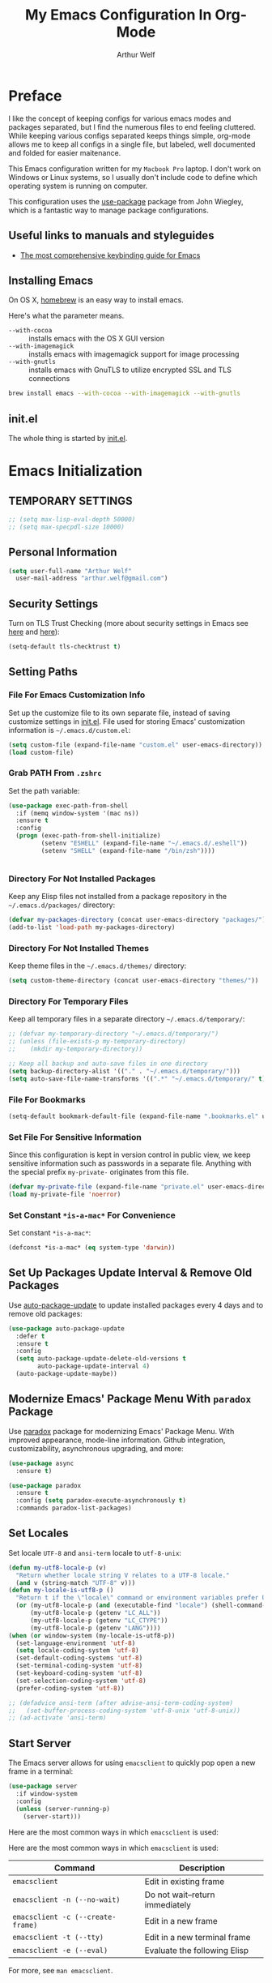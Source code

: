 #+TITLE: My Emacs Configuration In Org-Mode
#+AUTHOR: Arthur Welf

* Preface

I like the concept of keeping configs for various emacs modes and packages separated, but I find the numerous files to end feeling cluttered. While keeping various configs separated keeps things simple, org-mode allows me to keep all configs in a single file, but labeled, well documented and folded for easier maitenance.

This Emacs configuration written for my =Macbook Pro= laptop. I don't work on Windows or Linux systems, so I usually don't include code to define which operating system is running on computer.

This configuration uses the [[https://github.com/jwiegley/use-package][use-package]] package from John Wiegley, which is a fantastic way to manage package configurations.

** Useful links to manuals and styleguides
 - [[http://www.nongnu.org/emacs-tiny-tools/keybindings/][The most comprehensive keybinding guide for Emacs]]
** Installing Emacs

 On OS X, [[http://brew.sh/][homebrew]] is an easy way to install emacs.

 Here's what the parameter means.
 - ~--with-cocoa~ :: installs emacs with the OS X GUI version
 - ~--with-imagemagick~ :: installs emacs with imagemagick support for image processing
 - ~--with-gnutls~ :: installs emacs with GnuTLS to utilize encrypted SSL and TLS connections

 #+begin_src sh
brew install emacs --with-cocoa --with-imagemagick --with-gnutls
 #+end_src
** init.el

The whole thing is started by [[file:init.el][init.el]].
* Emacs Initialization
** TEMPORARY SETTINGS
#+BEGIN_SRC emacs-lisp
;; (setq max-lisp-eval-depth 50000)
;; (setq max-specpdl-size 10000)
#+END_SRC
** Personal Information
 #+begin_src emacs-lisp
   (setq user-full-name "Arthur Welf"
	 user-mail-address "arthur.welf@gmail.com")
 #+end_src
** Security Settings

Turn on TLS Trust Checking (more about security settings in Emacs see [[https://glyph.twistedmatrix.com/2015/11/editor-malware.html][here]] and [[https://ogbe.net/emacsconfig.html][here]]):

#+NAME: init-before
#+BEGIN_SRC emacs-lisp
  (setq-default tls-checktrust t)
#+END_SRC
** Setting Paths
*** File For Emacs Customization Info

Set up the customize file to its own separate file, instead of saving
customize settings in [[file:init.el][init.el]]. File used for storing Emacs' customization information is =~/.emacs.d/custom.el=:

#+begin_src emacs-lisp
(setq custom-file (expand-file-name "custom.el" user-emacs-directory))
(load custom-file)
#+end_src
*** Grab PATH From =.zshrc=

Set the path variable:

#+BEGIN_SRC emacs-lisp
(use-package exec-path-from-shell
  :if (memq window-system '(mac ns))
  :ensure t
  :config
  (progn (exec-path-from-shell-initialize)
         (setenv "ESHELL" (expand-file-name "~/.emacs.d/.eshell"))
         (setenv "SHELL" (expand-file-name "/bin/zsh"))))


#+END_SRC
*** Directory For Not Installed Packages

Keep any Elisp files not installed from a package repository in the =~/.emacs.d/packages/= directory:

#+BEGIN_SRC emacs-lisp
(defvar my-packages-directory (concat user-emacs-directory "packages/"))
(add-to-list 'load-path my-packages-directory)
#+END_SRC
*** Directory For Not Installed Themes

Keep theme files in the =~/.emacs.d/themes/= directory:

#+BEGIN_SRC emacs-lisp
(setq custom-theme-directory (concat user-emacs-directory "themes/"))
#+END_SRC
*** Directory For Temporary Files

Keep all temporary files in a separate directory =~/.emacs.d/temporary/=:

#+BEGIN_SRC emacs-lisp
;; (defvar my-temporary-directory "~/.emacs.d/temporary/")
;; (unless (file-exists-p my-temporary-directory)
;;    (mkdir my-temporary-directory))

;; Keep all backup and auto-save files in one directory
(setq backup-directory-alist '(("." . "~/.emacs.d/temporary/")))
(setq auto-save-file-name-transforms '((".*" "~/.emacs.d/temporary/" t)))
#+END_SRC
*** File For Bookmarks

#+BEGIN_SRC emacs-lisp
(setq-default bookmark-default-file (expand-file-name ".bookmarks.el" user-emacs-directory))
#+END_SRC
*** Set File For Sensitive Information

Since this configuration is kept in version control in public view,
we keep sensitive information such as passwords in a separate
file. Anything with the special prefix ~my-private-~ originates from
this file.

#+BEGIN_SRC emacs-lisp
(defvar my-private-file (expand-file-name "private.el" user-emacs-directory))
(load my-private-file 'noerror)
#+END_SRC
*** Set Constant =*is-a-mac*= For Convenience

Set constant =*is-a-mac*=:

#+BEGIN_SRC emacs-lisp
(defconst *is-a-mac* (eq system-type 'darwin))
#+END_SRC
** Set Up Packages Update Interval & Remove Old Packages

Use [[https://github.com/rranelli/auto-package-update.el][auto-package-update]] to update installed packages every 4 days and to remove old packages:

#+BEGIN_SRC emacs-lisp
(use-package auto-package-update
  :defer t
  :ensure t
  :config
  (setq auto-package-update-delete-old-versions t
        auto-package-update-interval 4)
  (auto-package-update-maybe))
#+END_SRC
** Modernize Emacs' Package Menu With =paradox= Package

Use [[https://github.com/Malabarba/paradox][paradox]] package for modernizing Emacs' Package Menu. With improved appearance, mode-line information. Github integration, customizability, asynchronous upgrading, and more:

#+BEGIN_SRC emacs-lisp
(use-package async
  :ensure t)

(use-package paradox
  :ensure t
  :config (setq paradox-execute-asynchronously t)
  :commands paradox-list-packages)
#+END_SRC
** Set Locales

Set locale =UTF-8= and =ansi-term= locale to =utf-8-unix=:

#+BEGIN_SRC emacs-lisp
(defun my-utf8-locale-p (v)
  "Return whether locale string V relates to a UTF-8 locale."
  (and v (string-match "UTF-8" v)))
(defun my-locale-is-utf8-p ()
  "Return t if the \"locale\" command or environment variables prefer UTF-8."
  (or (my-utf8-locale-p (and (executable-find "locale") (shell-command-to-string "locale")))
      (my-utf8-locale-p (getenv "LC_ALL"))
      (my-utf8-locale-p (getenv "LC_CTYPE"))
      (my-utf8-locale-p (getenv "LANG"))))
(when (or window-system (my-locale-is-utf8-p))
  (set-language-environment 'utf-8)
  (setq locale-coding-system 'utf-8)
  (set-default-coding-systems 'utf-8)
  (set-terminal-coding-system 'utf-8)
  (set-keyboard-coding-system 'utf-8)
  (set-selection-coding-system 'utf-8)
  (prefer-coding-system 'utf-8))

;; (defadvice ansi-term (after advise-ansi-term-coding-system)
;;   (set-buffer-process-coding-system 'utf-8-unix 'utf-8-unix))
;; (ad-activate 'ansi-term)
#+END_SRC
** Start Server

The Emacs server allows for using =emacsclient= to quickly pop open a new frame in a terminal:

#+BEGIN_SRC emacs-lisp
(use-package server
  :if window-system
  :config
  (unless (server-running-p)
    (server-start)))
#+END_SRC

Here are the most common ways in which =emacsclient= is used:

Here are the most common ways in which =emacsclient= is used:

| *Command*                         | *Description*                   |
|-----------------------------------+---------------------------------|
| =emacsclient=                     | Edit in existing frame          |
| =emacsclient -n (--no-wait)=      | Do not wait--return immediately |
| =emacsclient -c (--create-frame)= | Edit in a new frame             |
| =emacsclient -t (--tty)=          | Edit in a new terminal frame    |
| =emacsclient -e (--eval)=         | Evaluate the following Elisp    |

For more, see =man emacsclient=.
** Emacs Startup Benchmarking
*** Measure Emacs Startup Time

It’s useful to measure how long it takes Emacs to startup, so let’s show the total time in a message:

#+BEGIN_SRC emacs-lisp
(defun my-show-startup-time ()
  "Show Emacs's startup time in the minibuffer."
  (message "Startup time: %s seconds."
           (emacs-uptime "%s")))
(add-hook 'emacs-startup-hook 'my-show-startup-time 'append)
#+END_SRC
*** Breakdown Emacs Startup Time

[[https://github.com/dholm/benchmark-init-el][benchmark-init.el]] can give us a breakdown of time spent on require and load calls (the code is moved to [[file:init.el][init.el]] in order to be loaded as soon as possible):

#+BEGIN_SRC emacs-lisp
;; (use-package benchmark-init
;;     :load-path "./packages/benchmark-init"
;;     :ensure benchmark-init
;;     :init
;;     (progn
;;       (require 'benchmark-init-loaddefs)
;;       (benchmark-init/show-durations-tabulated)
;;       (benchmark-init/activate)
;;       (add-hook 'after-init-hook 'benchmark-init/deactivate)))
#+END_SRC
** Start Emacs Fullscreen
#+BEGIN_SRC emacs-lisp
(set-frame-parameter nil 'fullscreen 'fullboth)
#+END_SRC
** Platform-specific (OSX)
*** Improve colors & fonts

If using OSX, the colors and fonts look a bit wonky, so let’s fix that:

#+BEGIN_SRC emacs-lisp
(setq ns-use-srgb-colorspace t)
;; Anti-aliasing
(setq mac-allow-anti-aliasing t)
#+END_SRC
*** Set Default Input Method & Normalize Scrolling

Set default input method =MacOSX= and normalize trackpad scrolling:

#+BEGIN_SRC emacs-lisp
(when *is-a-mac*
  (setq-default default-input-method "MacOSX")
  ;; Make mouse wheel / trackpad scrolling less jerky
  (setq mouse-wheel-scroll-amount '(1
                                    ((shift) . 5)
                                    ((control))))
  (setq-default scroll-step 1
                scroll-preserve-screen-position 'always))
#+END_SRC
*** Make Emacs Understand Keybindings In Russian

Translate Emacs commands from Russian keyboard layout:

#+BEGIN_SRC emacs-lisp
(defun reverse-input-method (input-method)
  "Build the reverse mapping of single letters from INPUT-METHOD."
  (interactive
   (list (read-input-method-name "Use input method (default current): ")))
  (if (and input-method (symbolp input-method))
      (setq input-method (symbol-name input-method)))
  (let ((current current-input-method)
        (modifiers '(nil (control) (meta) (control meta))))
    (when input-method
      (activate-input-method input-method))
    (when (and current-input-method quail-keyboard-layout)
      (dolist (map (cdr (quail-map)))
        (let* ((to (car map))
               (from (quail-get-translation
                      (cadr map) (char-to-string to) 1)))
          (when (and (characterp from) (characterp to))
            (dolist (mod modifiers)
              (define-key local-function-key-map
                (vector (append mod (list from)))
                (vector (append mod (list to)))))))))
    (when input-method
      (activate-input-method current))))
(reverse-input-method 'russian-computer)
#+END_SRC
*** Move Deleted To =Trash= & Make System To Support Dired

Move deleted files and dirs to =~/.Trash/= and use GNU =core-utils=, because BSD =ls= does not support =dired=.

You have to run =brew install coreutils= in terminal first and add it's utilities paths to your =PATH= and =MANPATH=:

#+BEGIN_SRC sh tangle: no
export PATH=$PATH:/usr/local/opt/coreutils/libexec/gnubin
export MANPATH=":/usr/local/opt/coreutils/libexec/gnuman"
#+END_SRC

#+BEGIN_SRC emacs-lisp
(cond ((eq system-type 'darwin)
       (setq delete-by-moving-to-trash t
             trash-directory "~/.Trash/")
       ;; BSD ls does not support --dired. Use GNU core-utils: brew install coreutils
       (when (executable-find "gls")
         (setq insert-directory-program "gls"))))
#+END_SRC
*** Set =Alt= key as =Meta= & right =Cmd= key as =C=

#+BEGIN_SRC emacs-lisp
(when *is-a-mac*
  (setq mac-right-command-modifier 'control)
  (setq mac-option-modifier 'meta))
#+END_SRC
*** Ignore multiple mouse wheel direction

#+BEGIN_SRC emacs-lisp
(dolist (multiple '("" "double-" "triple-"))
  (dolist (direction '("right" "left"))
    (global-set-key (read-kbd-macro (concat "<" multiple "wheel-" direction ">")) 'ignore)))
#+END_SRC
*** Open directory in Finder and in iTerm

#+BEGIN_SRC emacs-lisp
(defun open-dir-in-finder ()
    "Open a new Finder window to the path of the current buffer"
    (interactive)
    (start-process "mai-open-dir-process" nil "open" "."))
(bind-key "C-c o f" 'open-dir-in-finder)

(defun open-dir-in-iterm ()
    "Open the current directory of the buffer in iTerm."
    (interactive)
    (let* ((iterm-app-path "/Applications/iTerm.app")
           (iterm-brew-path "/opt/homebrew-cask/Caskroom/iterm2/1.0.0/iTerm.app")
           (iterm-path (if (file-directory-p iterm-app-path)
                           iterm-app-path
                         iterm-brew-path)))
      (start-process "mai-open-dir-process" nil "open" "-a" iterm-path ".")))
(bind-key "C-c o t" 'open-dir-in-iterm)
#+END_SRC
** Load Libraries
*** Dash

Integration with [[http://kapeli.com/dash][Dash, the API documentation browser on OS X]]. The binding ~s-D~ is the same as Cmd-Shift-D, the same binding that dash uses in Android Studio (trying to keep things consistent with the tools I use).

#+begin_src emacs-lisp
(use-package dash-at-point
   :ensure t
   :bind (("s-D"     . dash-at-point)
          ("C-c e"   . dash-at-point-with-docset)))
#+end_src
*** =f= package
#+BEGIN_SRC emacs-lisp
(use-package f
  :ensure t)
#+END_SRC
*** =let-alist= package
#+BEGIN_SRC emacs-lisp
(use-package let-alist
  :ensure t)
#+END_SRC
*** =s= package
#+BEGIN_SRC emacs-lisp
(use-package s
  :ensure t)
#+END_SRC
* Appearance
** GUI Settings
*** Hide Toolbar & Scrollbar

Hide parts of the GUI that we don't need, namely the graphical tool
bar and any scroll bars.

#+BEGIN_SRC emacs-lisp
  (if (fboundp 'tool-bar-mode) (tool-bar-mode -1))
  (if (fboundp 'scroll-bar-mode) (scroll-bar-mode -1))
#+END_SRC
*** Show Menu & Tooltip

I use menu to look at keybindings

#+BEGIN_SRC emacs-lisp
(when window-system
  (menu-bar-mode 1)
  (tooltip-mode 1))
#+END_SRC
*** Supress GUI Feature

Disable popups and inhibit startup screen & startup echo area message

#+BEGIN_SRC emacs-lisp
  (setq use-file-dialog nil)
  (setq use-dialog-box nil)
  (setq inhibit-startup-message t)
  (setq initial-scratch-message "")
  (setq inhibit-startup-screen t)
  (setq inhibit-startup-echo-area-message "AW")
  (setq inhibit-startup-echo-area-message t)
#+END_SRC

Remove internal borders between windows

#+BEGIN_SRC emacs-lisp
  (let ((no-border '(internal-border-width . 0)))
    (add-to-list 'default-frame-alist no-border)
    (add-to-list 'initial-frame-alist no-border))
#+END_SRC
*** Adjust The Background Opacity Of Frame

Function to remove internal borders between windows

#+BEGIN_SRC emacs-lisp
  (defun my-adjust-opacity (frame incr)
    "Adjust the background opacity of FRAME by increment INCR."
    (unless (display-graphic-p frame)
      (error "Cannot adjust opacity of this frame"))
    (let* ((oldalpha (or (frame-parameter frame 'alpha) 100))
           ;; The 'alpha frame param became a pair at some point in
           ;; emacs 24.x, e.g. (100 100)
           (oldalpha (if (listp oldalpha) (car oldalpha) oldalpha))
           (newalpha (+ incr oldalpha)))
      (when (and (<= frame-alpha-lower-limit newalpha) (>= 100 newalpha))
        (modify-frame-parameters frame (list (cons 'alpha newalpha))))))
#+END_SRC
*** Frame Title Format

Set up frame title format

#+BEGIN_SRC emacs-lisp
  (setq frame-title-format
        '((:eval (if (buffer-file-name)
                     (abbreviate-file-name (buffer-file-name))
                   "%b"))))
#+END_SRC
*** Tooltip settings

#+BEGIN_SRC emacs-lisp
  (setq-default tooltip-delay 0.5)
#+END_SRC
** Themes Settings

I tend to switch themes more often than normal. For example, switching to a lighter theme (such as the default) or to a different theme depending on the time of day or my mood. Normally, switching themes is a multi-step process with ~disable-theme~ and ~load-theme~. The ~switch-theme~ function will do that in one swoop. I just choose which theme I want to go to.
*** Solarized theme

 Here's some configuration for [[https://github.com/bbatsov/solarized-emacs/][bbatsov's solarized themes]].

 #+begin_src emacs-lisp
   (use-package solarized-theme
     :ensure t
     :config
     (progn
       (setq solarized-use-variable-pitch nil)
       (custom-set-variables '(solarized-termcolors 256))
       (custom-set-variables '(solarized-contrast 'high))
       (custom-set-variables '(solarized-visibility 'high))
       (setq solarized-distinct-fringe-background t)
       (setq solarized-high-contrast-mode-line t)
       (setq solarized-use-less-bold t)
       (setq solarized-use-more-italic nil)
       (setq solarized-scale-org-headlines nil)))
 #+end_src
*** Flatui theme
#+BEGIN_SRC emacs-lisp
  (use-package flatui-theme
    :load-path "themes/flatui-theme/flatui-theme.el"
    :ensure t
    :config
    ;; (set-face-attribute 'org-block nil :background
    ;;                     (color-darken-name
    ;;                      (face-attribute 'default :background) 3))
    ;; (setq org-src-block-faces '(("emacs-lisp" (:background "#e5e5e5"))
    ;;                             ("haskell" (:background "#e5e5e5"))
    ;;                             ("python" (:background "#e5e5e5"))
    ;;                             ("sh" (:background "#e5e5e5"))))
    )
#+END_SRC
*** Doom themes
#+BEGIN_SRC emacs-lisp
(use-package doom-themes
  :ensure t
  :config
  (setq doom-enable-bold nil
        doom-enable-italic nil
        doom-one-brighter-modeline t
        doom-one-brighter-comments t)
  ;; (doom-themes-neotree-config)
  ;; (doom-themes-nlinum-config)
  (setq org-fontify-whole-heading-line t
        org-fontify-done-headline t
        org-fontify-quote-and-verse-blocks t))
#+END_SRC
*** Subatomic theme
#+BEGIN_SRC emacs-lisp
(use-package subatomic-theme
  :ensure t)
#+END_SRC
*** Espresso theme
#+BEGIN_SRC emacs-lisp
(use-package espresso-theme
  :ensure t)
#+END_SRC
*** Monokai theme
 #+begin_src emacs-lisp :tangle no
(use-package monokai-theme
  :if (window-system)
  :ensure t
  :config
  (setq monokai-use-variable-pitch nil))
 #+end_src
*** Waher theme
#+begin_src emacs-lisp
 (use-package waher-theme
   :load-path "themes/waher-theme/waher-theme.el"
   :ensure t)
#+end_src
*** Material themes

[[https://github.com/cpaulik/emacs-material-theme][Emacs theme]] based on the colors proposed by the Google Material Design.

#+begin_src emacs-lisp :tangle no
(use-package material-theme
  :ensure t)
#+end_src
*** Atom One Dark UI theme
#+BEGIN_SRC emacs-lisp
(use-package atom-one-dark-theme
  :ensure t)
#+END_SRC
*** Blackboard theme
#+BEGIN_SRC emacs-lisp
(use-package blackboard-theme
  :ensure t)
#+END_SRC
*** Base-16 theme
#+BEGIN_SRC emacs-lisp
(use-package base16-theme
  :ensure t)
#+END_SRC
*** Default theme

Threat all our themes as safe and set the default theme and faces for org-blocks:

#+BEGIN_SRC emacs-lisp
  ;; (use-package color-theme
  ;;   :ensure t
  ;;   :init
  ;;   (setq color-theme-is-global t)
  ;;   (progn
  ;;     (color-theme-initialize)
  ;;     (color-theme-hober)))

  (setq custom-safe-themes t)
  ;; (add-hook 'after-init-hook (lambda () (load-theme 'base16-oceanicnext)))
  (add-hook 'after-init-hook #'my-set-faces)

  (when (display-graphic-p)
    (progn
      (load-theme 'base16-oceanicnext t)))

  ;; Change org mode src-block faces in this function and it will be invoked
  ;; before loading org-package
  ;; (defun my-apply-org-src-block-faces ()
  ;;   "Apply custom org-block-src settings."
  ;;   (face-spec-set 'org-block-begin-line
  ;;                  '((t (:underline "#A7A6AA" :foreground "#008ED1" :background "cornsilk")))
  ;;                  "Face used for the line delimiting the begin of source blocks.")
  ;;   (face-spec-set 'org-block-background
  ;;                  '((t (:background "#FFFFEA")))
  ;;                  "Face used for the source block background.")
  ;;   (face-spec-set 'org-block-end-line
  ;;                  '((t (:overline "#A7A6AA" :foreground "#008ED1" :background "cornsilk")))
  ;;                  "Face used for the line delimiting the end of source blocks."))

  ;; Solarized-light org-blocks faces:

  ;; (defface org-block-begin-line
  ;;   '((t (:underline "#A7A6AA" :foreground "#008ED1" :background "cornsilk")))
  ;;   "Face used for the line delimiting the begin of source blocks.")

  ;; (defface org-block-background
  ;;   '((t (:background "#FFFFEA")))
  ;;   "Face used for the source block background.")

  ;; (defface org-block-end-line
  ;;   '((t (:overline "#A7A6AA" :foreground "#008ED1" :background "cornsilk")))
  ;;   "Face used for the line delimiting the end of source blocks.")



  ;; (face-spec-set 'org-block-begin-line
  ;;                '((t (:underline "#A7A6AA" :foreground "#008ED1" :background "cornsilk")))
  ;;                "Face used for the line delimiting the begin of source blocks.")
  ;; (face-spec-set 'org-block-background
  ;;                '((t (:background "#FFFFEA")))
  ;;                "Face used for the source block background.")
  ;; (face-spec-set 'org-block-end-line
  ;;                '((t (:overline "#A7A6AA" :foreground "#008ED1" :background "cornsilk")))
  ;;                "Face used for the line delimiting the end of source blocks.")

#+END_SRC
*** Convenient theme functions
 #+begin_src emacs-lisp
(defun switch-theme (theme)
  "Disables any currently active themes and loads THEME."
  ;; This interactive call is taken from `load-theme'
  (interactive
   (list
    (intern (completing-read "Load custom theme: "
                             (mapc 'symbol-name
                                   (custom-available-themes))))))
  (let ((enabled-themes custom-enabled-themes))
    (mapc #'disable-theme custom-enabled-themes)
    (load-theme theme t)
    (my-set-faces)))

(defun disable-active-themes ()
  "Disables any currently active themes listed in `custom-enabled-themes'."
  (interactive)
  (mapc #'disable-theme custom-enabled-themes))

(bind-key "C-c §" 'switch-theme)
(bind-key "C-c 1" 'disable-active-themes)
 #+end_src
*** Find out which face is under the point

If you want to customize faces, first you should [[https://stackoverflow.com/a/1242415/2924117][find out the name of desired face]]. You can do it with =M-x what-face= command or with =C-c f= keybinding:

#+BEGIN_SRC emacs-lisp
(defun what-face (pos)
  (interactive "d")
  (let ((face (or (get-char-property (point) 'read-face-name)
                  (get-char-property (point) 'face))))
    (if face (message "Face: %s" face) (message "No face at %d" pos))))

(global-set-key (kbd "C-c f") 'what-face)
#+END_SRC
*** Set up faces
#+BEGIN_SRC emacs-lisp
(defun my-set-faces ()
  (set-face-attribute 'font-lock-function-name-face nil
                      :bold nil
                      :background nil
                      :underline nil
                      :foreground "#3ca33c")

  (set-face-attribute 'font-lock-constant-face nil
                      :bold nil
                      :background nil
                      :underline nil)

  (set-face-attribute 'font-lock-keyword-face nil
                      :bold nil
                      :background nil
                      :underline nil
                      :foreground "#FF6400")

  (set-face-attribute 'font-lock-string-face nil
                      :bold nil
                      :background nil
                      :underline nil)

  (set-face-attribute 'font-lock-type-face nil
                      :bold nil
                      :background nil
                      :underline nil)


  (set-face-attribute 'org-link nil
                      :bold nil
                      :background nil)

  (set-face-attribute 'org-verbatim nil
                      :bold nil
                      :italic nil
                      :background nil
                      :underline nil))
#+END_SRC
*** Show color in file

#+BEGIN_SRC emacs-lisp
  (use-package rainbow-mode
    :ensure t
    :diminish rainbow-mode
    :init
    (add-hook 'prog-mode-hook 'rainbow-mode)
    :config
    (rainbow-mode 1))
#+END_SRC
** Mode Line Settings
*** Display a more compact mode line with =smart-mode-line= /(disabled)/

Colorize important text in mode line, intelligently truncate mode names or file names and many more with [[https://github.com/Malabarba/smart-mode-line][smart-mode-line package]].

=sml= is great, but I did some profiling and it was eating a lot of responsiveness, so I go back and forth with it.

#+BEGIN_SRC emacs-lisp
(use-package smart-mode-line
  :ensure t
  :disabled t
  :init
  (sml/setup)
  :config
  (setq sml/shorten-directory t
        sml/shorten-modes t)
  (add-to-list 'sml/replacer-regexp-list '("^~/Development/" ":dev:")))
#+END_SRC
*** Display a mode line with Spacemacs's =spaceline= package

This is the modeline built into Spacemacs, but a separate package.

#+BEGIN_SRC emacs-lisp
(use-package spaceline
  :ensure t
  :init
  (setq powerline-default-separator 'arrow-fade
        spaceline-minor-modes-separator " ")
  (require 'spaceline-config)
  (spaceline-spacemacs-theme)
  (spaceline-helm-mode)
  (use-package info+
    :ensure t
    :init
    (spaceline-info-mode))
  (use-package fancy-battery
    :ensure t
    :disabled
    :init
    (add-hook 'after-init-hook #'fancy-battery-mode)
    (display-battery-mode 1)))
#+END_SRC

And then there’s [[https://github.com/domtronn/spaceline-all-the-icons.el][Spaceline-all-the-icons]] also:

#+BEGIN_SRC emacs-lisp
(use-package spaceline-all-the-icons
  :after spaceline
  :ensure t
  :config
  (spaceline-all-the-icons-theme)
  (spaceline-all-the-icons--setup-anzu))
#+END_SRC
*** Select which minor modes to show in mode-line and which not

Turn =rich-minority-mode= on for for hiding and/or highlighting the list of minor-modes in the mode-line

#+BEGIN_SRC emacs-lisp
  (use-package rich-minority
               :ensure t
               :init (setq rm-whitelist '("company" "Paredit")))
#+END_SRC
*** Flash mode line instead of ringing bell /(disabled)/

Turn off annoying ring bell and make mode line flash instead ringing bell (currently disabled)

#+BEGIN_SRC emacs-lisp
  (defun my-flash-mode-line ()
    "Flash mode-line."
    (invert-face 'mode-line)
    (run-with-timer 0.05 nil 'invert-face 'mode-line))

  (setq-default
   ;; ring-bell-function 'my-flash-mode-line
   ring-bell-function 'ignore)
#+END_SRC
*** Show line and column number in mode line

#+BEGIN_SRC emacs-lisp
  (line-number-mode t)
  (column-number-mode t)
#+END_SRC
*** Display time in mode line in 24hr format

#+BEGIN_SRC emacs-lisp
  (display-time-mode t)
  (setq display-time-24hr-format t)
#+END_SRC
*** Change "yes or no" to "y or n"

#+BEGIN_SRC emacs-lisp
  (fset 'yes-or-no-p 'y-or-n-p)
#+END_SRC
*** Display Battery Mode /(disabled)/

See the documentation for =battery-mode-line-format= for the format characters.

#+begin_src emacs-lisp
;; (setq battery-mode-line-format "[%b%p%% %t]")
#+end_src
** Windows & Windows Management
*** Useful links

- Think about using [[https://github.com/knu/elscreen][this package]] (as described [[http://stackoverflow.com/questions/3716470/tabbed-windows-on-emacs][here]]).
*** Winner mode - undo and redo window configuration

#+BEGIN_SRC emacs-lisp
  (use-package winner
               :ensure t
               :defer t
               :config (winner-mode t))
#+END_SRC
*** Split window horizontally to show =ediff=

#+BEGIN_SRC emacs-lisp
  (setq-default ediff-split-window-function 'split-window-horizontally
                ediff-window-setup-function 'ediff-setup-windows-plain)
#+END_SRC
*** Move between windows with Ctrl and arrows

Windmove lets you move between windows with something more natural than cycling through =C-x o= (=other-window=). Windmove doesn't behave well with Org, so we need to use different keybindings.

#+BEGIN_SRC emacs-lisp
(use-package windmove
  :ensure t
  :bind
  (("C-<right>" . windmove-right)
   ("C-<left>" . windmove-left)
   ("C-<up>" . windmove-up)
   ("C-<down>" . windmove-down)
   ))
#+END_SRC
*** Make me free from the hell of annoying buffers such like =*Help*=, =*Completions*=, =*Compilation*= etc

[[https://github.com/m2ym/popwin-el][popwin]] is a popup window manager for Emacs which makes you free from the hell of annoying buffers such like =*Help*=, =*Completions*=, =*Compilation*= etc.

Take an example. When you complete file names during find-file, the (annoying) *Completions* buffer will appear in a newly splitted window. You might understand the necessity of the window, but you may wonder why the window still remains after completion...

popwin resolves there problems. Windows of such temporary buffers will be shown as a popup window, and you can close them smoothly by typing C-g in anytime.

#+BEGIN_SRC emacs-lisp
(use-package popwin
  :ensure t
  :load-path "/packages/popwin/"
  :config
  (progn
    (setq popwin:special-display-config nil)
    (push '("*Backtrace*"
            :dedicated t :position bottom :stick t :noselect nil :height 0.33)
          popwin:special-display-config)
    (push '("*compilation*"
            :dedicated t :position bottom :stick t :noselect t   :height 0.2)
          popwin:special-display-config)
    (push '("*Compile-Log*"
            :dedicated t :position bottom :stick t :noselect t   :height 0.33)
          popwin:special-display-config)
    (push '("*Help*"
            :dedicated t :position bottom :stick t :noselect nil :height 0.33)
          popwin:special-display-config)
    (push '("*Shell Command Output*"
            :dedicated t :position bottom :stick t :noselect nil :height 0.33)
          popwin:special-display-config)
    (push '(" *undo-tree*"
            :dedicated t :position bottom :stick t :noselect nil :height 0.33)
          popwin:special-display-config)
    (push '("*Warnings*"
            :dedicated t :position bottom :stick t :noselect nil :height 0.33)
          popwin:special-display-config)
    (push '("^\\*Man .*\\*$"
            :regexp t    :position bottom :stick t :noselect nil :height 0.33)
          popwin:special-display-config)
    (popwin-mode 1)))
#+END_SRC
*** Switch Between Windows, Swap, Delete, Split & Maximize Windows with =ace-window=

[[https://github.com/abo-abo/ace-window][ace-window]] is a package that uses the same idea from ace-jump-mode for buffer navigation, but applies it to windows. The default keys are 1-9.

#+begin_src emacs-lisp
(use-package ace-window
  :ensure t
  :diminish ace-window-display-mode
  :config
  (ace-window-display-mode)
  :bind ("s-o" . ace-window))
#+end_src

By default the bindings are:

  - =x=: delete window
  - =m=: swap (move) window
  - =c=: split window fairly, either vertically or horizontally
  - =v=: split window vertically
  - =b=: split window horizontally
  - =n=: select the previous window
  - =i=: maximize window (select which window)
  - =o=: maximize current window
** Number Line Settings
*** Toggle ON display of line numbers in the left margin

Turn on =linum-mode=

#+BEGIN_SRC emacs-lisp
  (global-linum-mode t)
#+END_SRC

*** Dynamically set format of line number

#+BEGIN_SRC emacs-lisp
  (defadvice linum-update-window (around linum-dynamic activate)
    "Calculate number of digits in the last line."
    (let* ((w (length (number-to-string
                       (count-lines (point-min) (point-max)))))
           (linum-format (concat " %" (number-to-string w) "d ")))
      ad-do-it))
#+END_SRC

*** Turn off =linum-mode= when there are more than 9000 lines in buffer

#+BEGIN_SRC emacs-lisp
  (defun my-buffer-is-too-big ()
    "Calculate number of lines in buffer."
    (or (> (buffer-size) (* 9000 80))
        (> (line-number-at-pos (point-max)) 9000)))

  (add-hook 'prog-mode-hook
            (lambda ()
              (if (my-buffer-is-too-big) (linum-mode -1))))
#+END_SRC

*** Highlight line number in active buffer

#+BEGIN_SRC emacs-lisp
  (use-package hlinum
    :ensure t
    :config
    (setq linum-highlight-in-all-buffersp t)
    (hlinum-activate))
#+END_SRC
** Cursor Settings
*** Cursor blink settings

#+BEGIN_SRC emacs-lisp
  (setq-default blink-cursor-blinks 0 ; Blink forever
                blink-cursor-interval 0.4)
#+END_SRC

*** Set cursor as bar

#+BEGIN_SRC emacs-lisp
  (setq-default cursor-type 'bar)
#+END_SRC
** Font Settings

[[http://adobe-fonts.github.io/source-code-pro/][Source Code Pro]] is a nice monospaced font.

To install it on OS X, you can use Homebrew with [[http://caskroom.io/][Homebrew Cask]].

#+begin_src sh :tangle no
# You may need to run these two lines if you haven't set up Homebrew
# Cask and its fonts formula.
brew install caskroom/cask/brew-cask
brew tap caskroom/fonts

brew cask install font-source-code-pro
#+end_src

And here's how we tell Emacs to use the font we want to use.

#+begin_src emacs-lisp
(add-to-list 'default-frame-alist
             ;; '(font . "Fira Code-12")
             '(font . "Hasklig-13"))
#+end_src

Display emojis. Source of system-specific fonts is in [[https://github.com/syohex/emacs-ac-emoji][the README for
the emacs-ac-emoji package.]]

#+BEGIN_SRC emacs-lisp
(let ((font (if (= emacs-major-version 25)
                "Symbola"
              (cond ((string-equal system-type "darwin")    "Apple Color Emoji")
                    ((string-equal system-type "gnu/linux") "Symbola")))))
  (set-fontset-font t 'unicode font nil 'prepend))
#+END_SRC
** Shell Settings

[[https://github.com/kyagi/shell-pop-el][shell-pop]] helps you to use shell easily on Emacs. Only one key action (=C-c t=) to work /(disabled)/.

#+BEGIN_SRC emacs-lisp
;; (use-package shell-pop
;;   :ensure t
;;   :config
;;   (custom-set-variables
;;    '(shell-pop-shell-type
;;      (quote ("ansi-term" "*ansi-term*"
;;              (lambda nil (ansi-term shell-pop-term-shell)))))
;;    '(shell-pop-term-shell "/bin/bash")
;;    '(shell-pop-window-size 60)
;;    '(shell-pop-full-span t)
;;    '(shell-pop-window-position "bottom"))
;;   :bind ("C-c t" . shell-pop))
#+END_SRC
* General Settings
** Useful links to manuals etc.
 - [[https://www.masteringemacs.org/article/effective-editing-movement][Effective Editing in Emacs, part I: Movement]]
** Default Major Mode (/Text Mode/) Settings
*** Set =text-mode= as the default major mode

#+BEGIN_SRC emacs-lisp
(setq default-major-mode 'text-mode)
#+END_SRC
*** Toggle syntax highlighting in buffers whose major mode supports it

Turn on =global-font-lock-mode=

#+NAME: appearance
#+BEGIN_SRC emacs-lisp
(global-font-lock-mode t)
#+END_SRC
*** Don't disable narrowing commands

You can narrow region (hide all but the selected region) by pressing =C-x n n=, page (=C-x n p=), defun (=C-x n d=), subtree (=C-x n s=) or element (=C-x n e=).

Keybinding =C-x n w= makes all visible again.

#+BEGIN_SRC emacs-lisp
(put 'narrow-to-region 'disabled nil)
(put 'narrow-to-page 'disabled nil)
(put 'narrow-to-defun 'disabled nil)
(put 'narrow-to-block 'disabled nil)
(put 'narrow-to-subtree 'disabled nil)
(put 'narrow-to-element 'disabled nil)
#+END_SRC
*** Display page breaks (ugly =^L= characters) as a horizontal line

In Page Break mode, page breaks (^L characters) are displayed as a horizontal line of =page-break-string-char= characters. [[http://ericjmritz.name/2015/08/29/using-page-breaks-in-gnu-emacs/][Here's an informative article called "Using
Page-Breaks in GNU Emacs" by Eric J. M. Ritz.]]

#+BEGIN_SRC emacs-lisp
(use-package page-break-lines
  :ensure t
  :defer t
  :diminish page-break-lines-mode
  :config (global-page-break-lines-mode))
#+END_SRC
** Parens, Brackets & Co
*** Useful links to manuals and other stuff
 - [[http://danmidwood.com/content/2014/11/21/animated-paredit.html][The Animated Guide To Paredit]]
*** Paredit & paredit-everywhere settings

Turn on =paredit= and =paredit-everywhere= and enable it for all prog modes. Suppress certain paredit keybindings to avoid clashes.

#+BEGIN_SRC emacs-lisp
(use-package paredit
  :ensure t
  :diminish paredit-mode
  :defer t
  :init (add-hook 'paredit-mode-hook 'my-maybe-map-paredit-newline)
  :config
  (add-hook 'emacs-lisp-mode-hook #'paredit-mode)
  ;; enable in the *scratch* buffer
  (add-hook 'lisp-interaction-mode-hook #'paredit-mode)
  (add-hook 'ielm-mode-hook #'paredit-mode)
  (add-hook 'lisp-mode-hook #'paredit-mode)
  (add-hook 'haskell-mode-hook #'paredit-mode)
  (add-hook 'haskell-interactive-mode-hook #'paredit-mode)
  (add-hook 'elm-mode-hook #'paredit-mode)
  (add-hook 'eval-expression-minibuffer-setup-hook #'paredit-mode)
  (define-key paredit-mode-map (kbd "<C-right>") nil)
  (define-key paredit-mode-map (kbd "<C-left>")  nil)
  (define-key paredit-mode-map (kbd "C-}") nil)
  (define-key paredit-mode-map (kbd "C-{")  nil)
  (define-key paredit-mode-map (kbd "M-<up>") nil)
  (define-key paredit-mode-map (kbd "M-<down>") nil)
  (define-key paredit-mode-map (kbd "C-M-<right>") nil)
  (define-key paredit-mode-map (kbd "C-M-<left>") nil)
  (defun my-forward-transpose-sexps ()
    "Place point at the beginning of sexp and move it down/forward."
    (interactive)
    (paredit-forward)
    (transpose-sexps 1)
    (paredit-backward))
  (defun my-backward-transpose-sexps ()
    "Place point at the beginning of sexp and move it up/backward."
    (interactive)
    (transpose-sexps 1)
    (paredit-backward)
    (paredit-backward))
  :bind
  ("RET" . paredit-newline)
  ("M-]" . paredit-forward)
  ("M-[" . paredit-backward)
  ("C-}" . my-forward-transpose-sexps)
  ("C-{" . my-backward-transpose-sexps))

;; (suspend-mode-during-cua-rect-selection 'paredit-mode)

(defun my-maybe-map-paredit-newline ()
  (unless (or (memq major-mode '(inferior-emacs-lisp-mode cider-repl-mode))
              (minibufferp))))

;; Use paredit in the minibuffer
(add-hook 'minibuffer-setup-hook 'my-conditionally-enable-paredit-mode)

(defvar my-paredit-minibuffer-commands '(eval-expression
                                         pp-eval-expression
                                         eval-expression-with-eldoc
                                         ibuffer-do-eval
                                         ibuffer-do-view-and-eval)
  "Interactive commands for which paredit should be enabled in the minibuffer.")

(defun my-conditionally-enable-paredit-mode ()
  "Enable paredit during lisp-related minibuffer commands."
  (if (memq this-command my-paredit-minibuffer-commands)
      (enable-paredit-mode)))

;; Enable some handy paredit functions in all prog modes
(use-package paredit-everywhere
  :ensure t
  :init
  (add-hook 'prog-mode-hook 'paredit-everywhere-mode)
  (add-hook 'css-mode-hook 'paredit-everywhere-mode))
#+END_SRC
*** Turn on =electric-pair-mode=

#+BEGIN_SRC emacs-lisp
(when (fboundp 'electric-pair-mode) (electric-pair-mode))
#+END_SRC
*** Turn on =show-paren-mode= & set delay

#+BEGIN_SRC emacs-lisp
(show-paren-mode t)
(setq-default show-paren-delay 0.005)
#+END_SRC
*** Colorize unbalanced parens, brackets etc. with =rainbow-delimiters=

Turn on =rainbow-delimiters= minor mode when it's required. But colorize *only* unbalanced parentheses ([[http://timothypratley.blogspot.it/2015/07/seven-specialty-emacs-settings-with-big.html][monochrome rainbows are the best way to reveal unbalanced delimiters]]).

The trick is to not use different colored delimiters! The reason I need the =rainbow-delimiters= package is only to highlight unbalanced delimiters, which it does quickly and accurately. For those cases where I really want to differentiate a group, placing the cursor on the delimiter causes Emacs to highlight the other delimiter.

Depending on your theme you may wish to modify the delimiter colors to something relatively passive like grey.

#+BEGIN_SRC emacs-lisp
(use-package rainbow-delimiters
  :ensure t
  :defer 2
  :init (add-hook 'prog-mode-hook 'rainbow-delimiters-mode)
  :diminish rainbow-delimiters-mode
  :config
  (set-face-attribute 'rainbow-delimiters-unmatched-face nil
                      :foreground 'unspecified
                      :inherit 'error))
#+END_SRC
*** Jump to the start of the expression when the point is between parentheses, quotes etc

=backward-up-list= doesn't work when the point is within quotes, so we'll define our own function and remap =C-M-u= to it (see [[http://stackoverflow.com/questions/5194417/how-to-mark-the-text-between-the-parentheses-in-emacs/5194568#5194568][here]]).

#+BEGIN_SRC emacs-lisp
(defun my-backward-up-sexp (arg)
  "Jump up to the start of the ARG'th enclosing sexp."
  (interactive "p")
  (let ((ppss (syntax-ppss)))
    (cond ((elt ppss 3)
           (goto-char (elt ppss 8))
           (my-backward-up-sexp (1- arg)))
          ((backward-up-list arg)))))

(global-set-key [remap backward-up-list] 'my-backward-up-sexp)
#+END_SRC
*** Expand / reduce the expression by moving opening parenthese backwards / forward

Add the S-expression preceding the current list into that list by moving the closing delimiter.

=C-(=

=(foo bar (baz| quux) zot)= -> =(foo (bar baz| quux) zot)=

=(a b ((c| d)) e f)= -> =(a (b (c| d)) e f)=

Remove the first S-expression in the current list from that list by moving the closing delimiter. Automatically reindent the barfed S-expression and the form from which it was barfed.

=C-)=

=(foo (bar baz |quux) zot)= -> =(foo bar (baz |quux) zot)=

#+BEGIN_SRC emacs-lisp
(global-set-key (kbd "C-(") 'paredit-backward-slurp-sexp)
(global-set-key (kbd "C-)") 'paredit-backward-barf-sexp)
#+END_SRC
*** Make =paredit-mode= work with =delete-selection-mode=, replacing its wrapping behavior

This makes =paredit-mode= work with =delete-selection-mode=, replacing its wrapping behavior.

#+BEGIN_SRC emacs-lisp
;; making paredit work with delete-selection-mode

(put 'paredit-forward-delete 'delete-selection 'supersede) ; C-d
(put 'paredit-backward-delete 'delete-selection 'supersede)
;; (put 'paredit-open-round 'delete-selection t)
;; (put 'paredit-open-square 'delete-selection t)
;; (put 'paredit-doublequote 'delete-selection t)
(put 'paredit-newline 'delete-selection t)
#+END_SRC
** Indentation Settings
*** Open line and reindent

A version of `open-line' which reindents the start and end positions. If there is a fill prefix and/or a `left-margin', insert them on the new line if the line would have been blank. With arg N, insert N newlines. Binds to =C-o=.

#+BEGIN_SRC emacs-lisp
(defun my-open-line-with-reindent (n)
  "A version of `open-line' which reindents the start and end positions.
If there is a fill prefix and/or a `left-margin', insert them
on the new line if the line would have been blank.
With arg N, insert N newlines."
  (interactive "*p")
  (let* ((do-fill-prefix (and fill-prefix (bolp)))
         (do-left-margin (and (bolp) (> (current-left-margin) 0)))
         (loc (point-marker))
         ;; Don't expand an abbrev before point.
         (abbrev-mode nil))
    (delete-horizontal-space t)
    (newline n)
    (indent-according-to-mode)
    (when (eolp)
      (delete-horizontal-space t))
    (goto-char loc)
    (while (> n 0)
      (cond ((bolp)
             (if do-left-margin (indent-to (current-left-margin)))
             (if do-fill-prefix (insert-and-inherit fill-prefix))))
      (forward-line 1)
      (setq n (1- n)))
    (goto-char loc)
    (end-of-line)
    (indent-according-to-mode)))
(global-set-key (kbd "C-o")   'my-open-line-with-reindent)
#+END_SRC
*** New line & RET behaviour

Move to end of line, enter a newline, and reindent. It binds to =S-<return>=.

=RET= binded to =newline-and-indent=.

Automatically add final newline at the end of all buffers.

#+NAME: appearance
#+BEGIN_SRC emacs-lisp
(defun my-newline-at-end-of-line ()
  "Move to end of line, enter a newline, and reindent."
  (interactive)
  (move-end-of-line 1)
  (newline-and-indent))

(global-set-key (kbd "S-<return>") 'my-newline-at-end-of-line)
(global-set-key (kbd "RET")        'newline-and-indent)

(setq require-final-newline t)
#+END_SRC
*** Indent guides

Enable indent guides and show them as thin lines

#+NAME: appearance
#+BEGIN_SRC emacs-lisp
(use-package indent-guide
  :ensure t
  :defer t
  :init (add-hook 'prog-mode-hook 'indent-guide-mode)
  :diminish indent-guide-mode
  :config
  ;; Choose the mode to highlight indent guides:
  ;; (setq highlight-indent-guides-method 'fill)
  ;; (setq highlight-indent-guides-method 'column)
  (setq highlight-indent-guides-method 'character))
#+END_SRC
*** Turn on =electric-indent-mode=

#+BEGIN_SRC emacs-lisp
(when (eval-when-compile (version< "24.4" emacs-version))
  (electric-indent-mode 1))
#+END_SRC
*** Custom indentation functions

#+BEGIN_SRC emacs-lisp
(defun my-kill-back-to-indentation () ;;;
  "Kill from point back to the first non-whitespace character on the line."
  (interactive)
  (let ((prev-pos (point)))
    (back-to-indentation)
    (kill-region (point) prev-pos)))

(defun paredit-delete-indentation ()
  "Delete indentation and re-indent."
  (interactive)
  (delete-indentation)
  (paredit-reindent-defun))

(defun sort-lines-random (beg end)
  "Sort lines in region randomly.
BEG is for beginning of region, END is for end of region."
  (interactive "r")
  (save-excursion
    (save-restriction
      (narrow-to-region beg end)
      (goto-char (point-min))
      (let ;; To make `end-of-line' and etc. to ignore fields.
          ((inhibit-field-text-motion t))
        (sort-subr nil 'forward-line 'end-of-line nil nil
                   (lambda (s1 s2) (eq (random 2) 0)))))))
#+END_SRC
*** Turn on =aggressive-indent-mode=

Keep your text indented at all times. Remember to turn this off for indentation-dependent languages like Haskell, Elm, Python and Haml because you'll not like jumping definitions while you edit the code.

#+BEGIN_SRC emacs-lisp
(use-package aggressive-indent
  :ensure t
  :diminish aggressive-indent-mode
  :config
  (add-hook 'emacs-lisp-mode-hook #'aggressive-indent-mode))
#+END_SRC
*** Turn on =electric-align-mode=

Use multiple spaces to align code and text.

#+BEGIN_SRC emacs-lisp
(use-package electric-align
  :load-path "packages/electric-align/electric-align.el"
  :defer t
  :load-path "elisp/"
  :diminish electric-align-mode
  :config (add-hook 'prog-mode-hook 'electric-align-mode))
#+END_SRC
** Text Navigation & Editing Settings
*** Remap word-based editing commands to subword-based commands
[[http://wikemacs.org/wiki/Subword-mode][
Subword-mode]] is a buffer-local minor mode. Enabling it remaps word-based editing commands to subword-based commands that handle symbols with mixed uppercase and lowercase letters, e.g. "GtkWidget", "EmacsFrameClass", "NSGraphicsContext". Here are some examples:

  *Nomenclature*           *Subwords*
  ===========================================================
  GtkWindow          =>  "Gtk" and "Window"
  EmacsFrameClass    =>  "Emacs", "Frame" and "Class"
  NSGraphicsContext  =>  "NS", "Graphics" and "Context"

#+BEGIN_SRC emacs-lisp
(use-package subword
  :ensure t
  :defer t
  :diminish subword-mode
  :init
  (subword-mode t))
#+END_SRC

=subword-mode= remaps common navigational commands to similar subword commands that are CamelCase aware:

|--------------------+-----------------------+----------------------|
| *Old command*        | *New command*           | *Keybinding*           |
|--------------------+-----------------------+----------------------|
| =backward-kill-word= | =subword-backward-kill= | =C-<backspace>=, =M-Del= |
| =backward-word=      | =subword-backward=      | =M-b=, =ESC <left>=      |
| =capitalize-word=    | =subword-capitalize=    | =M-c=                  |
| =downcase-word=      | =subword-downcase=      | =M-l=                  |
| =forward-word=       | =subword-forward=       | =M-f=, =ESC <right>=     |
| =kill-word=          | =subword-kill=          | =<C-delete>=, =M-d=      |
| =mark-word=          | =subword-mark=          | =M-@=                  |
| =transpose-words    | =subword-transpose=     | =M-t= (remapped)       |
| =upcase-word        | =subword-upcase=        | =M-u=                  |
*** Remap =move-beginning-of-line= and =move-end-of-line= to jump to the beginning/end of *code or line*

[[https://github.com/alezost/mwim.el][Mwim]] provides several commands to switch between various line positions, like moving to the beginning/end of code, line or comment.

#+BEGIN_SRC emacs-lisp
(use-package mwim
  :ensure t
  :config
  (global-set-key (kbd "C-a") 'mwim-beginning-of-code-or-line-or-comment)
  (global-set-key (kbd "C-e") 'mwim-end-of-code-or-line))


#+END_SRC
*** Pop to mark

Handy way of getting back to previous places with =C-x p=.

Repeating =C-@= after popping mark pops it again. That means that =C-u C-@ C-@= will pop the mark twice, and =C-u C-@ C-@ C-@= will pop the mark three times.

#+BEGIN_SRC emacs-lisp
(setq set-mark-command-repeat-pop t)
(bind-key "C-x p" 'pop-to-mark-command)
#+END_SRC
*** Multiple cursors

We'll also need to ~(require 'multiple-cusors)~ because of [[https://github.com/magnars/multiple-cursors.el/issues/105][an autoload issue]].

#+begin_src emacs-lisp
(use-package multiple-cursors
  :ensure t
  :bind (("C->"     . mc/mark-next-like-this)
         ("C-<"     . mc/mark-previous-like-this)
         ("C-c C-<" . mc/mark-all-like-this)))
#+end_src
*** Useful keybindings for text navigation (regardless of mode) TODO

#+BEGIN_SRC emacs-lisp
(global-set-key [remap delete-horizontal-space] 'forward-paragraph)
(global-set-key [remap abbrev-prefix-mark] 'backward-paragraph)
#+END_SRC
*** Move the current line or region up or down with =move-text=

[[https://github.com/emacsfodder/move-text][MoveText]] allows you to move the current line using =M-up= / =M-down=; if a region is marked, it will move the region instead.

#+BEGIN_SRC emacs-lisp
(use-package move-text
  :ensure t
  :init (move-text-default-bindings))
#+END_SRC
** Spaces & tabs
*** Sentences end with a single space

Sentences should end with a single space. This makes sentence navigation commands work for me.

#+BEGIN_SRC emacs-lisp
(setq sentence-end-double-space nil)
#+END_SRC
*** Tab settings

Set tab to spaces and tab width to 2

#+BEGIN_SRC emacs-lisp
(setq-default indent-tabs-mode nil
              tab-width 2)
#+END_SRC
*** Delete trailing whitespaces on save

#+BEGIN_SRC emacs-lisp
(add-hook 'before-save-hook 'delete-trailing-whitespace)
#+END_SRC
** Lines Length
*** Fill to 80 characters by default

#+BEGIN_SRC emacs-lisp
(setq fill-column 80)
#+END_SRC
*** Truncate lines in windows narrower than the frame

#+BEGIN_SRC emacs-lisp
(setq-default truncate-lines t
              truncate-partial-width-windows t)
#+END_SRC
*** Don't wrap text in the middle of words if lines are too long

Turn on =visual-line-mode=, but don't show the name of mode in mode line

#+BEGIN_SRC emacs-lisp
(global-visual-line-mode t)
(diminish 'visual-line-mode)
#+END_SRC
** Regions-, Kill-, Copy- & Paste Settings
*** Activate =transient-mark-mode= for highlighting selected regions

#+BEGIN_SRC emacs-lisp
(transient-mark-mode t)
#+END_SRC
*** Gradually expand region

Turn =expand-region= to gradually expand the selection.

#+BEGIN_SRC emacs-lisp
(use-package expand-region
  :ensure t
  :defer t
  :bind ("C-=" . er/expand-region))
#+END_SRC
*** Allow to paste in Emacs what you've copied in other programs

#+BEGIN_SRC emacs-lisp
(setq-default save-interprogram-paste-before-kill t)
#+END_SRC
*** Rectangle selection with the mouse and overwrite text when the selection is active

For rectangles, CUA is nice.

#+BEGIN_SRC emacs-lisp
(cua-selection-mode t)
#+END_SRC
*** Allow up- & downcase of selected region

Don't disable case-change functions.

#+BEGIN_SRC emacs-lisp
(put 'upcase-region 'disabled nil)
(put 'downcase-region 'disabled nil)
#+END_SRC
*** Show the history of what you've copied to the clipboard

You can look at your =browse-kill-ring= by pressing =M-Y=. All your clipboard history is divided by page break lines.

#+BEGIN_SRC emacs-lisp
(use-package browse-kill-ring
  :ensure t
  :after (page-break-lines)
  :init (setq browse-kill-ring-separator "\f")
  :config (push 'browse-kill-ring-mode page-break-lines-modes))
#+END_SRC
*** Kill *up to* =ARG='th occurence of =CHAR= (/disabled/ because I don't use it)

=zap-to-char= kills *up to and including* =ARG='th occurence of =CHAR=. Case is ignored if =case-fold-search= is non-nil in the current buffer (it is not =nil=). Goes backward if =ARG= is negative; error if =CHAR= not found. It is bound to =M-z.=

Zap *up* to char is a handy pair for zap-to-char. It kills *up to* but *not including* =ARG='th occurence of =CHAR=. It is binded to =M-Z=.

#+BEGIN_SRC emacs-lisp
;; (autoload 'zap-up-to-char "misc" "Kill up to, but not including ARGth occurrence of CHAR.")
;; (global-set-key (kbd "M-Z") 'zap-up-to-char)
#+END_SRC
*** Cut / copy the current line if no region is selected

Thus, =M-w= with no selection copies the current line, =C-w= kills it entirely, and =C-a M-w C-y= duplicates it.

#+BEGIN_SRC emacs-lisp
(use-package whole-line-or-region
  :ensure t
  :diminish whole-line-or-region-mode
  :config
  (whole-line-or-region-mode t)
  (make-variable-buffer-local 'whole-line-or-region-mode))

(defun suspend-mode-during-cua-rect-selection (mode-name)
  "Add an advice to suspend `MODE-NAME' while selecting a CUA rectangle."
  (let ((flagvar (intern (format "%s-was-active-before-cua-rectangle" mode-name)))
        (advice-name (intern (format "suspend-%s" mode-name))))
    (eval-after-load 'cua-rect
      `(progn
         (defvar ,flagvar nil)
         (make-variable-buffer-local ',flagvar)
         (defadvice cua--activate-rectangle (after ,advice-name activate)
           (setq ,flagvar (and (boundp ',mode-name) ,mode-name))
           (when ,flagvar
             (,mode-name 0)))
         (defadvice cua--deactivate-rectangle (after ,advice-name activate)
           (when ,flagvar
             (,mode-name 1)))))))

;; (suspend-mode-during-cua-rect-selection 'whole-line-or-region-mode)
#+END_SRC
*** Select current line and N next lines

Select current line and N next lines with =C-x l=. Select current line only with =C-x l= and then press =0= and =RET=.

#+BEGIN_SRC emacs-lisp
(defun my-mark-n-lines (n)
  "Programmatically mark the next N lines."
  (interactive "nNum lines to mark in addition to the current line: ")
  (move-beginning-of-line nil)
  (set-mark-command nil)
  (push-mark)
  (next-line n)
  (move-end-of-line nil)
  (setq deactivate-mark nil))

(global-set-key (kbd "C-x l") 'my-mark-n-lines)
#+END_SRC
*** Kill back to indentation

Kills from the point back to the first non-whitespace character on the line. Binded to =C-M-<backspace>=.

#+BEGIN_SRC emacs-lisp
(defun my-kill-back-to-indentation ()
  "Kill from point back to the first non-whitespace character on the line."
  (interactive)
  (let ((prev-pos (point)))
    (back-to-indentation)
    (kill-region (point) prev-pos)))
(global-set-key (kbd "C-M-<backspace>") 'my-kill-back-to-indentation)
#+END_SRC
** Search Settings
*** Ignore case while searching

Set =case-fold-search= to =nil= if you want not to ignore case

#+BEGIN_SRC emacs-lisp
(setq-default case-fold-search t)
#+END_SRC
*** Enable the use of modern regexp engines

[[https://github.com/benma/visual-regexp.el][visual-regexp]] & [[https://github.com/benma/visual-regexp-steroids.el/][visual-regexp-steroids]] enable the use of modern regexp engines (no more escaped group parentheses, and other goodies!). In addition to that, you can optionally use the better regexp syntax to power =isearch-forward-regexp= and =isearch-backward-regexp=.

#+begin_src emacs-lisp
(use-package visual-regexp
  :ensure t
  :init
  (use-package visual-regexp-steroids :ensure t)
  :bind (("C-c r" . vr/replace)
         ("C-c q" . vr/query-replace)
         ("C-c m" . vr/mc-mark) ; Need multiple cursors
         ("C-M-r" . vr/isearch-backward)
         ("C-M-s" . vr/isearch-forward)))
#+end_src
** Save Session & Desktop /(disabled due to performance reasons)/
*** Save desktop /(disabled)/

Save a list of open files in =~/.emacs.d/.emacs.desktop=

#+BEGIN_SRC emacs-lisp
;; (setq desktop-path (list user-emacs-directory)
;;       desktop-auto-save-timeout 600)
;; (desktop-save-mode 1)

;; (defadvice desktop-read (around time-restore activate)
;;     (let ((start-time (current-time)))
;;       (prog1
;;           ad-do-it
;;         (message "Desktop restored in %.2fms"
;;                  (sanityinc/time-subtract-millis (current-time)
;;                                                  start-time)))))

;; (defadvice desktop-create-buffer (around time-create activate)
;;   (let ((start-time (current-time))
;;         (filename (ad-get-arg 1)))
;;     (prog1
;;         ad-do-it
;;       (message "Desktop: %.2fms to restore %s"
;;                (sanityinc/time-subtract-millis (current-time)
;;                                                start-time)
;;                (when filename
;;     (abbreviate-file-name filename))))))
#+END_SRC
*** Restore histories and registers after saving /(disabled)/

#+BEGIN_SRC emacs-lisp
;; (setq-default history-length 1000)
;; (savehist-mode t)

;; (use-package session
;;   :ensure t
;;   :disabled
;;   :defer t
;;   :init
;;   (setq session-save-file (expand-file-name ".session" user-emacs-directory))
;;   (setq session-name-disable-regexp "\\(?:\\`'/tmp\\|\\.git/[A-Z_]+\\'\\)")
;;   (add-hook 'after-init-hook 'session-initialize))

;; ;; save a bunch of variables to the desktop file
;; ;; for lists specify the len of the maximal saved data also
;; (setq desktop-globals-to-save
;;       (append '((comint-input-ring        . 50)
;;                 (compile-history          . 30)
;;                 desktop-missing-file-warning
;;                 (dired-regexp-history     . 20)
;;                 (extended-command-history . 30)
;;                 (face-name-history        . 20)
;;                 (file-name-history        . 100)
;;                 (grep-find-history        . 30)
;;                 (grep-history             . 30)
;;                 (ido-buffer-history       . 100)
;;                 (ido-last-directory-list  . 100)
;;                 (ido-work-directory-list  . 100)
;;                 (ido-work-file-list       . 100)
;;                 (ivy-history              . 100)
;;                 (magit-read-rev-history   . 50)
;;                 (minibuffer-history       . 50)
;;                 (org-clock-history        . 50)
;;                 (org-refile-history       . 50)
;;                 (org-tags-history         . 50)
;;                 (query-replace-history    . 60)
;;                 (read-expression-history  . 60)
;;                 (regexp-history           . 60)
;;                 (regexp-search-ring       . 20)
;;                 register-alist
;;                 (search-ring              . 20)
;;                 (shell-command-history    . 50)
;;                 tags-file-name
;;                 tags-table-list)))
#+END_SRC
** General Settings For Shell, REPLs, Term
*** Prevent annoying "Active processes exist" query when you quit Emacs /(disabled)/

When I exit Emacs, it is often in anger. I never want to keep a process alive. I explicitly want my processes and Emac to stop. So this prompt is infuriating. Especially when there are multiple processes. Emacs, just stop already! (from [[http://timothypratley.blogspot.it/2015/07/seven-specialty-emacs-settings-with-big.html][there]])

#+BEGIN_SRC emacs-lisp
  ;; (require 'cl)
  ;; (defadvice save-buffers-kill-emacs (around no-query-kill-emacs activate)
  ;;           (flet ((process-list ())) ad-do-it))
#+END_SRC
*** Make Things That Invoke $EDITOR Will Use The Current Emacs If I’m Already Inside Of Emacs

Sets up the =with-editor= package so things that invoke =$EDITOR= will use the current emacs if I’m already inside of emacs

#+BEGIN_SRC emacs-lisp
(use-package with-editor
  :ensure t
  :init
  (progn
    (add-hook 'shell-mode-hook  'with-editor-export-editor)
    (add-hook 'eshell-mode-hook 'with-editor-export-editor)
    (add-hook 'term-mode-hook 'with-editor-export-editor)
    (add-hook 'ansi-term-mode-hook 'with-editor-export-editor)))
#+END_SRC
*** Tweak Emacs's Shell & Shell Enviroment (from [[https://github.com/dakrone/eos/blob/master/eos-shell.org][there]])

First, Emacs doesn’t handle =less= well, so use =cat= instead for the shell pager:

#+BEGIN_SRC emacs-lisp
(setenv "PAGER" "cat")
(setq shell-file-name "/bin/zsh")
#+END_SRC

Customize shell properties:

#+BEGIN_SRC emacs-lisp
(setq comint-scroll-to-bottom-on-input t ;; always insert at the bottom
      ;; always add output at the bottom
      comint-scroll-to-bottom-on-output nil
      ;; scroll to show max possible output
      comint-scroll-show-maximum-output t
      ;; no duplicates in command history
      comint-input-ignoredups t
      ;; insert space/slash after file completion
      comint-completion-addsuffix t
      ;; if this is t, it breaks shell-command
      comint-prompt-read-only nil)

(defun my-shell-kill-buffer-sentinel (process event)
  (when (memq (process-status process) '(exit signal))
    (kill-buffer)))

(defun my-kill-process-buffer-on-exit ()
  (set-process-sentinel (get-buffer-process (current-buffer))
                        #'my-shell-kill-buffer-sentinel))

(dolist (hook '(ielm-mode-hook term-exec-hook comint-exec-hook))
  (add-hook hook 'my-kill-process-buffer-on-exit))

(defun set-scroll-conservatively ()
  "Add to shell-mode-hook to prevent jump-scrolling on newlines in shell buffers."
  (set (make-local-variable 'scroll-conservatively) 10))

(defadvice comint-previous-matching-input
    (around suppress-history-item-messages activate)
  "Suppress the annoying 'History item : NNN' messages from shell history isearch.
If this isn't enough, try the same thing with
comint-replace-by-expanded-history-before-point."
  (let ((old-message (symbol-function 'message)))
    (unwind-protect
        (progn (fset 'message 'ignore) ad-do-it)
      (fset 'message old-message))))

(add-hook 'shell-mode-hook #'set-scroll-conservatively)
;; truncate buffers continuously
(add-hook 'comint-output-filter-functions #'comint-truncate-buffer)
;; interpret and use ansi color codes in shell output windows
(add-hook 'shell-mode-hook #'ansi-color-for-comint-mode-on)
#+END_SRC
*** Tweak Emacs' Eshell (from [[https://github.com/dakrone/eos/blob/master/eos-shell.org][there]])

=eshell= is great for most shell things. It’s a great =zsh= replacement. Regardless, it needs some tweaks in order to be fully useful.

First, a function to be called when =eshell-mode= is entered:

#+BEGIN_SRC emacs-lisp
(defun my-setup-eshell ()
  (interactive)
  ;; turn off semantic-mode in eshell buffers
  (semantic-mode -1)
  (local-set-key (kbd "M-P") 'eshell-previous-prompt)
  (local-set-key (kbd "M-N") 'eshell-next-prompt)
  (local-set-key (kbd "M-R") 'eshell-previous-matching-input)
  (local-set-key (kbd "M-r") 'helm-eshell-history))

(setq shell-command-switch "-c")
#+END_SRC

Add a nice helper to sudo-edit a file:

#+BEGIN_SRC emacs-lisp
(defun sudoec (file)
  (interactive)
  (find-file (concat "/sudo::" (expand-file-name file))))
#+END_SRC

Also, after eshell has loaded its options, let’s load some other niceties like completion, prompt and term settings:

#+BEGIN_SRC emacs-lisp
(use-package eshell
  :commands (eshell eshell-command)
  :bind ("C-c m" . eshell)
  :init
  (require 'em-smart)
  (setq eshell-glob-case-insensitive nil
        eshell-error-if-no-glob nil
        eshell-scroll-to-bottom-on-input nil
        eshell-where-to-jump 'begin
        eshell-review-quick-commands nil
        eshell-smart-space-goes-to-end t)
  ;; Initialize "smart" mode
  ;;(add-hook 'eshell-mode-hook #'eshell-smart-initialize)
  :config
  (defalias 'emacs 'find-file)
  (defalias 'hff 'hexl-find-file)
  (defalias 'sec 'sudoec)
  (setenv "PAGER" "cat")
  (use-package esh-opt
    :config
    (use-package em-cmpl)
    (use-package em-prompt)
    (use-package em-term)

    (setq eshell-cmpl-cycle-completions nil
          ;; auto truncate after 12k lines
          eshell-buffer-maximum-lines 12000
          ;; history size
          eshell-history-size 500
          ;; buffer shorthand -> echo foo > #'buffer
          eshell-buffer-shorthand t
          ;; my prompt is easy enough to see
          eshell-highlight-prompt nil
          ;; treat 'echo' like shell echo
          eshell-plain-echo-behavior t
          ;; add -lh to the `ls' flags
          eshell-ls-initial-args "-lh")

    ;; Visual commands
    (setq eshell-visual-commands '("vi" "screen" "top" "less" "more" "lynx"
                                   "ncftp" "pine" "tin" "trn" "elm" "vim"
                                   "nmtui" "alsamixer" "htop" "el" "elinks"
                                   "ssh" "nethack" "dtop" "dstat"))
    (setq eshell-visual-subcommands '(("git" "log" "diff" "show")
                                      ("vagrant" "ssh")))

    (defun eos/truncate-eshell-buffers ()
      "Truncates all eshell buffers"
      (interactive)
      (save-current-buffer
        (dolist (buffer (buffer-list t))
          (set-buffer buffer)
          (when (eq major-mode 'eshell-mode)
            (eshell-truncate-buffer)))))

    ;; After being idle for 5 seconds, truncate all the eshell-buffers if
    ;; needed. If this needs to be canceled, you can run `(cancel-timer
    ;; eos/eshell-truncate-timer)'
    (setq eos/eshell-truncate-timer
          (run-with-idle-timer 5 t #'eos/truncate-eshell-buffers))

    (defun eshell/cds ()
      "Change directory to the project's root."
      (eshell/cd (locate-dominating-file default-directory ".git")))

    (defalias 'eshell/l 'eshell/ls)
    (defalias 'eshell/ll 'eshell/ls)

    (defun eshell/ec (pattern)
      (if (stringp pattern)
          (find-file pattern)
        (mapc #'find-file (mapcar #'expand-file-name pattern))))
    (defalias 'e 'eshell/ec)
    (defalias 'ee 'find-file-other-window)

    (defun eshell/d (&rest args)
      (dired (pop args) "."))

    (defun eshell/clear ()
      "Clear the eshell buffer"
      (interactive)
      (let ((eshell-buffer-maximum-lines 0))
        (eshell-truncate-buffer)
        (let ((inhibit-read-only t))
          (erase-buffer)
          (eshell-send-input)))))

  (defun eshell/icat (&rest args)
    "Display image(s)."
    (let ((elems (eshell-flatten-list args)))
      (while elems
        (eshell-printn
         (propertize " "
                     'display (create-image (expand-file-name (car elems)))))
        (setq elems (cdr elems))))
    nil)

  (add-hook 'eshell-mode-hook #'my-setup-eshell)

  ;; See eshell-prompt-function below
  (setq eshell-prompt-regexp "^[^#$\n]* [#$] ")

  ;; So the history vars are defined
  (require 'em-hist)
  (if (boundp 'eshell-save-history-on-exit)
      ;; Don't ask, just save
      (setq eshell-save-history-on-exit t))

  ;; See: https://github.com/kaihaosw/eshell-prompt-extras
  (use-package eshell-prompt-extras
    :ensure t
    :init
    (progn
      (setq eshell-highlight-prompt nil
            epe-git-dirty-char " Ϟ"
            ;; epe-git-dirty-char "*"
            eshell-prompt-function 'epe-theme-dakrone)))

  (defun eshell/magit ()
    "Function to open magit-status for the current directory"
    (interactive)
    (magit-status default-directory)
    nil))
#+END_SRC
* Completions & Error Checks
** Company Settings
*** Useful Links To Manuals & Other Company Related Stuff

 - [[http://blog.binchen.org/posts/emacs-auto-completion-for-non-programmers.html][Short blog post]] about =company= settings to complete words only in =org-mode=
*** =dabbrev= settings

=dabbrev= is built in to Emacs, being something that is great at greedy completion.

#+BEGIN_SRC emacs-lisp
(use-package dabbrev
  :init
  ;; Try to do case-sensitive matching (not effective with all functions)
  (setq dabbrev-case-fold-search nil))
#+END_SRC
*** =hippie-expand= settings

=hippie-expand= extends =dabbrev=

#+BEGIN_SRC emacs-lisp
(use-package hippie-exp
  :init
  ;; ;; force hippie-expand completions to be case-sensitive
  ;; (defadvice hippie-expand (around hippie-expand-case-fold activate)
  ;;   "Try to do case-sensitive matching (not effective with all functions)."
  ;;   (let ((case-fold-search nil))
  ;;     ad-do-it))
  :config
  (setq hippie-expand-try-functions-list
        '(;; Try to expand word "dynamically", searching the current buffer.
          try-expand-dabbrev
          ;; Try to expand word "dynamically", searching all other buffers.
          try-expand-dabbrev-all-buffers
          ;; Try to expand word "dynamically", searching the kill ring.
          try-expand-dabbrev-from-kill
          ;; Try to complete text as a file name, as many characters as unique.
          try-complete-file-name-partially
          ;; Try to complete text as a file name.
          try-complete-file-name
          ;; Try to expand word before point according to all abbrev tables.
          try-expand-all-abbrevs
          ;; Try to complete the current line to an entire line in the buffer.
          try-expand-list
          ;; Try to complete the current line to an entire line in the buffer.
          try-expand-line
          ;; Try to complete the current line to an entire line in a different
          ;; buffer.
          try-expand-line-all-buffers
          ;; Try to complete as an Emacs Lisp symbol, as many characters as
          ;; unique.
          try-complete-lisp-symbol-partially
          ;; Try to complete word as an Emacs Lisp symbol.
          try-complete-lisp-symbol))
  :bind
  ("M-/" . hippie-expand))
#+END_SRC
*** =company-mode= settings

I use =company= for a lot of things, so let’s just enable it everywhere.

#+BEGIN_SRC emacs-lisp
(use-package company
  :ensure t
  :diminish company-mode
  :init
  ;; Enable global-company-mode
  (add-hook 'after-init-hook #'global-company-mode)
  ;; Raise the documentation popup for Company
  (use-package company-quickhelp
    :ensure t
    :after company
    :init (add-hook 'company-mode-hook #'company-quickhelp-mode)
    :config (setq company-quickhelp-delay 3))
  ;; Set up statistics for company completions
  (use-package company-statistics
    :ensure t
    :after company
    :init (add-hook 'after-init-hook #'company-statistics-mode))
  :config
  (setq company-selection-wrap-around t
        ;; do or don't automatically start completion after <idle time>
        company-idle-delay 0.3
        ;; at least 2 letters need to be there though
        company-minimum-prefix-length 2
        ;; show completion numbers for hotkeys
        company-show-numbers t
        ;; align annotations to the right
        company-tooltip-align-annotations t
        ;; Don't autocomplete in these modes
        company-global-modes '(not org-mode)
        company-search-regexp-function #'company-search-flex-regexp)
  (add-to-list 'company-backends 'company-elm)
  (bind-keys :map company-active-map
             ("C-n" . company-select-next)
             ("C-p" . company-select-previous)
             ("C-d" . company-show-doc-buffer)
             ("C-l" . company-show-location)
             ("<tab>" . company-complete))
  :bind (("C-c ." . company-complete)
         ("C-." . company-complete)))
#+END_SRC
*** Configure =company= dabbrev completion

There are also a few things to configure for Company’s dabbrev completion:

#+BEGIN_SRC emacs-lisp
(use-package company-dabbrev
  :init
  (setq company-dabbrev-ignore-case nil
        ;; don't downcase dabbrev suggestions
        company-dabbrev-downcase nil))

(use-package company-dabbrev-code
  :init
  (setq company-dabbrev-code-modes t
        company-dabbrev-code-ignore-case nil))
#+END_SRC
*** Configure =smart-tab=

It feels very natural, =<tab>= always do what I mean.

 - It’s minibuffer compliant, so you can set it globally and not worry about what modes need it.
 - It calls =indent-region= if mark is active (so, to reindent the whole file, you would do =C-x h <tab>=).
 - Otherwise it expands if at the end of a symbol, or indents the current line.
 - Prefixed by =C-u=, always smart indent without completing.

Used [[https://www.emacswiki.org/emacs/TabCompletion#SmartTab][smart-tab]] to complete everywhere except for shell.

#+BEGIN_SRC emacs-lisp
(use-package smart-tab
  :ensure t
  :defer t
  :diminish ""
  :init
  (global-smart-tab-mode 1)
  (setq smart-tab-using-hippie-expand t)
  :config
  (add-to-list 'smart-tab-disabled-major-modes 'shell-mode))
#+END_SRC
** Auto-Complete Settings
#+BEGIN_SRC emacs-lisp
(use-package auto-complete
  :ensure t
  ;; :config
  ;; (ac-config-default)
  )
#+END_SRC
** Flycheck Settings

[[https://github.com/flycheck/flycheck][Flycheck]] is a modern on-the-fly syntax checking extension for GNU Emacs.

By default Flycheck hooks into Emacs’ standard error navigation on =M-g n= (=next-error=) and =M-g p= (=previous-error=).

#+BEGIN_SRC emacs-lisp
(use-package flycheck
  :ensure t
  :defer 10
  ;; :diminish flycheck-mode
  :config
  (global-flycheck-mode)
  (setq flycheck-display-errors-function #'flycheck-display-error-messages-unless-error-list))

(global-set-key (kbd "C-`") 'flycheck-list-errors)
#+END_SRC
** Helm Settings
*** Turn on [[https://emacs-helm.github.io/helm/][Helm]] - interactive completion

#+BEGIN_SRC emacs-lisp
(use-package helm
  :ensure t
  :diminish helm-mode
  :init (progn
          (require 'helm-config)
          (use-package helm-projectile
            :ensure t
            :commands helm-projectile
            :bind ("C-c p h" . helm-projectile))
          (use-package helm-ag :defer 10  :ensure t)
          (setq helm-locate-command "mdfind -interpret -name %s %s"
                helm-ff-newfile-prompt-p nil
                helm-M-x-fuzzy-match t)
          (helm-mode)
          (use-package helm-swoop
            :ensure t
            :bind ("s-i" . helm-swoop)))
  :config
  (progn
    (setq helm-autoresize-max-height 45
          helm-autoresize-min-height 30
          helm-display-header-line nil
          helm-etags-match-part-only 'tag
          helm-ff-file-name-history-use-recentf t
          helm-ff-skip-boring-files t
          helm-split-window-in-side-p t
          helm-prevent-escaping-from-minibuffer t)

    (define-key helm-map (kbd "<tab>") 'helm-execute-persistent-action)
    ;; make <tab> work in terminal
    (define-key helm-map (kbd "C-i") 'helm-execute-persistent-action)
    ;; list actions using C-z
    (define-key helm-map (kbd "C-z") 'helm-select-action)
    ;; make history usable
    ;;(define-key helm-map (kbd "<left>") nil)
    ;;(define-key helm-map (kbd "<right>") nil)
    (define-key helm-map (kbd "<XF86Back>") nil)
    (define-key helm-map (kbd "M-<up>") 'previous-history-element)
    (define-key helm-map (kbd "<XF86Forward>") nil)
    (define-key helm-map (kbd "M-<down>") 'next-history-element)
    (helm-autoresize-mode 1))
  :bind (("C-c h" . helm-command-prefix)
         ("C-x b" . helm-mini)
         ("M-y" . helm-show-kill-ring)
         ("C-c h b" . helm-resume)
         ("C-h f"   . helm-apropos)
         ("C-h g"   . helm-google-suggest)
         ("C-x f" . helm-recentf)
         ("M-x" . helm-M-x)
         ("C-h SPC" . helm-all-mark-rings)
         ("C-c h o"   . helm-occur)
         ("C-x C-f" . helm-find-files)))
#+END_SRC
*** Turn on =recentf= in =helm=

#+begin_src emacs-lisp
(use-package recentf
  :ensure t
  :defer 2
  :diminish recentf-mode
  :bind ("C-x C-r" . helm-recentf)
  :config
  (recentf-mode t)
  (setq recentf-max-saved-items 200))
#+end_src
*** Turn on =helm= bindings description

We've replaced with this keybinding the binding for =where-is=

#+BEGIN_SRC emacs-lisp
(use-package helm-descbinds
  :ensure t
  :diminish helm-descbinds-mode
  :defer t
  :config (helm-descbinds-mode)
  :bind ("C-h w" . helm-descbinds))
#+END_SRC
*** Turn on =helm-grep=

#+BEGIN_SRC emacs-lisp
  (defvar my-dev-directory "~/Development")
  (defun my-helm-do-grep-dev-dir ()
    "Search in files in my dev directory."
    (interactive)
    (helm-do-grep-1 (list my-dev-directory)))
#+END_SRC
*** Use OS X Spotlight within Emacs with =helm-locate=

Using OS X Spotlight within Emacs by modifying the ~locate~ function.

I usually use [[*Helm][~helm-locate~]], which does live updates the spotlight search list as you type a query.

#+begin_src emacs-lisp
;; mdfind is the command line interface to Spotlight
(setq locate-command "mdfind")
#+end_src
*** Smex

Smex integrates ido with ~M-x~. I used to use this before moving on to [[*Helm][helm]].

#+begin_src emacs-lisp
(use-package smex
  :if (not (featurep 'helm-mode))
  :defer t
  :ensure t
  :bind ("M-x" . smex))
#+end_src
** Yasnippet Settings
*** Useful Links To Manuals And Other Yasnippet-Related Stuff
 - [[http://web.archive.org/web/20160422052957/http://capitaomorte.github.io/yasnippet/snippet-development.html][Huge manual]] about snippet development (currently unavailable - the link is to archived copy).
 - [[http://blog.refu.co/?p%3D1355][Blog post]] with detailed explanation of writing snippets with =C= code examples.
 - [[http://cupfullofcode.com/blog/2013/02/26/snippet-expansion-with-yasnippet/index.html][Detailed blog post]] with examples of how to write snippets, including snippets with embedded Lisp code.
*** Set Up Yasnippet

It takes a few seconds to load and I don't need them immediately when
Emacs starts up, so we can defer loading yasnippet until there's some
idle time.

#+begin_src emacs-lisp
(use-package yasnippet
  :ensure t
  :defer t
  :diminish yas-minor-mode
  :config
  (setq yas-snippet-dirs (concat user-emacs-directory "snippets"))
  (yas-global-mode))
#+end_src
*** Helper function for integration of =autoinsert= and =yasnippet=

Let’s create a helper function that takes the static text that auto-insert puts into a new file, but treat it as if it were a snippet.

#+BEGIN_SRC emacs-lisp
  (defun my-autoinsert-yas-expand()
    "Replace text in yasnippet template."
    (yas-expand-snippet (buffer-string) (point-min) (point-max)))
#+END_SRC
*** Configure =auto-insert=
If you want to use templates, you need to write templates, place them to your =~/.emacs.d/templates/= directory and add here to config.

If you want to use snippets as templates, you need to write appropriate snippets, place them in your file for snippets and add here to config.

[[http://www.howardism.org/Technical/Emacs/templates-tutorial.html][Blog post about integration yasnippet with autoinsert]]

#+BEGIN_SRC emacs-lisp
  (use-package autoinsert
               :init
               ;; Don't want to be prompted before insertion:
               (setq auto-insert-query nil)

               (setq auto-insert-directory (locate-user-emacs-file "templates"))
               (add-hook 'find-file-hook 'auto-insert)
               (auto-insert-mode 1)

               :config
               (define-auto-insert "\\.html?$" "default-html.html")
               (define-auto-insert "\\.el$" ["default-lisp.el" ha/autoinsert-yas-expand])
               (define-auto-insert "\\.sh$" ["default-sh.sh" ha/autoinsert-yas-expand])
               (define-auto-insert "/bin/"  ["default-sh.sh" ha/autoinsert-yas-expand])
               (define-auto-insert "\\.html?$" ["default-html.html" ha/autoinsert-yas-expand]))
#+END_SRC
* Various Mode's Settings
** Allow Multiple Major Modes To Coexist In One Buffer

[[https://github.com/purcell/mmm-mode][MMM Mode]] is a minor mode for Emacs that allows Multiple Major Modes to coexist in one buffer. It is well-suited to editing:

  * Preprocessed code, such as server-side Ruby, Perl or PHP embedded in HTML
  * Code generating code, such as HTML output by CGI scripts
  * Embedded code, such as Javascript in HTML
  * Literate programming: code interspersed with documentation, e.g. Noweb

#+BEGIN_SRC emacs-lisp
(use-package mmm-mode
  :ensure t)
#+END_SRC
** Working With JSON
*** Pretty-print JSON
Turn on =json-reformat= and define function =my-json-pretty-print-buffer= to reformat JSON in whole buffer.

#+BEGIN_SRC emacs-lisp
(use-package json-reformat
  :ensure t
  :defer t)

(defun my-json-pretty-print-buffer ()
  "Reformat json in whole buffer."
  (json-reformat-region (point-min) (point-max)))
#+END_SRC
** Haskell Mode
*** Useful links to manuals and other haskel-mode related stuff
 - =haskell-mode= [[http://haskell.github.io/haskell-mode/manual/latest/][manual]].
*** Set up improved Haskell support for Flycheck

[[https://github.com/flycheck/flycheck-haskell][Flycheck for Haskell]] automatically configures [[https://www.flycheck.org/][Flycheck]] for Haskell.

To explicitly configure Haskell syntax checking for the current buffer, type =M-x flycheck-haskell-configure=. You should run this command after major changes to the Cabal file.

#+BEGIN_SRC emacs-lisp
(use-package flycheck-haskell
  :ensure t
  :after flycheck
  :commands flycheck-haskell-setup)
#+END_SRC
*** Set up =flycheck-hdevtools=

This library provides a [[https://github.com/flycheck/flycheck][flycheck]] checker for Haskell source code using [[https://github.com/hdevtools/hdevtools][hdevtools]]. =hdevtools= is a syntax and type checker which caches information in persistent background daemons, and thus checks faster than plain GHC.

You should have =flycheck= and =haskell-devtools= installed. To install =haskell-hdevtools= run in terminal:

#+BEGIN_SRC sh tangle: no
stack install hdevtools
#+END_SRC

Make sure that the =hdevtools= binary is present on Emacs' =exec-path=, or customize =flycheck-haskell-hdevtools-executable= to point to the hdevtools binary.

When flycheck is enabled (e.g. with =global-flycheck-mode=), Haskell buffers will be automatically checked using this checker.

#+BEGIN_SRC emacs-lisp
(use-package flycheck-hdevtools
  :ensure t
  :after flycheck)
#+END_SRC
*** Set up =haskell-mode=

#+BEGIN_SRC emacs-lisp
(use-package haskell-mode
  :ensure t
  :mode (("\\.hs\\'" . haskell-mode)
         ("\\.lhs\\'" . haskell-mode))
  :diminish mmm-mode
  :commands haskell-mode
  :config
  (use-package intero
    :ensure t
    :config
    (flycheck-add-next-checker 'intero
                               '(warning . haskell-hlint))
    (intero-global-mode)
    (add-hook 'haskell-mode-hook 'intero-mode))

  (use-package hindent
    :load-path "packages/hindent/elisp"
    :ensure t
    :diminish hindent-mode
    :config
    (add-hook 'haskell-mode-hook 'hindent-mode)
    :bind
    ("C-c i"   . hindent-reformat-decl))

  (use-package hayoo
    :ensure t)

  (use-package hamlet-mode
    :ensure t
    :after mmm-mode
    :init
    (setq mmm-global-mode 'maybe)
    :config
    (mmm-add-classes
     '((hamlet-quasiquote
        :submode hamlet-mode
        :delimiter-mode nil
        :front "\\[x?hamlet|"
        :back "|\\]")))
    (mmm-add-mode-ext-class 'haskell-mode nil 'hamlet-quasiquote))

  ;; (remove-hook 'haskell-mode-hook 'interactive-haskell-mode)
  ;; (remove-hook 'haskell-mode-hook 'stack-mode)

  (add-hook 'haskell-mode-hook 'eldoc-mode)
  ;; ;;;;;;;;;;; (add-hook 'haskell-mode-hook 'flycheck-mode)
  (add-hook 'haskell-mode-hook 'turn-on-haskell-indentation)

  (add-hook 'haskell-mode-hook 'haskell-decl-scan-mode)
  (add-hook 'haskell-mode-hook 'haskell-auto-insert-module-template)
  (add-hook 'haskell-mode-hook
            (lambda () (add-hook 'before-save-hook
                                 'haskell-mode-format-imports t 'local)))
  (add-hook 'haskell-mode-hook
            (lambda () (set (make-local-variable 'company-backends)
                            (append
                             '((company-capf company-dabbrev-code))
                             company-backends))))

  ;; ;; add unicode support for special symbols
  ;; ;; see http://bit.ly/haskell-mode-unicode
  ;; ;; IT BREAKS INTERO-MODE COMPLETION & COMPANY SUPPORT
  ;; (add-hook 'haskell-mode-hook 'turn-on-haskell-unicode-input-method)

  (if (fboundp 'electric-indent-local-mode)
      (electric-indent-local-mode -1))

  (setq-default haskell-stylish-on-save t)
  (setq haskell-tags-on-save t
        haskell-process-generate-tags nil
        haskell-language-extensions '()
        haskell-indent-spaces 4
        haskell-compile-cabal-build-command "stack build"
        flycheck-check-syntax-automatically
        '(save idle-change new-line mode-enabled)
        haskell-complete-module-preferred
        '("Data.ByteString"
          "Data.ByteString.Lazy"
          "Data.Conduit"
          "Data.Function"
          "Data.List"
          "Data.Map"
          "Data.Maybe"
          "Data.Monoid"
          "Data.Text"
          "Data.Ord")
        haskell-session-default-modules
        '("Control.Monad.Reader"
          "Data.Text"
          "Control.Monad.Logger")
        haskell-interactive-mode-eval-mode 'haskell-mode
        haskell-process-type 'ghci
        haskell-process-path-ghci "stack"
        haskell-process-use-ghci t
        haskell-process-args-ghci
        '("ghci" "--with-ghc" "intero" "--no-load" "--no-build")
        haskell-process-generate-tags nil)
  :bind
  ;; jump to imports
  ([f8] . haskell-navigate-imports)
  ;; generally format (sort, align) your imports
  ("C-c C-," . haskell-mode-format-imports)
  ;; insert 'undefined'
  ("C-c C-u" . haskell-insert-undefined)
  ;; insert doc comment: --|
  ("C-c C-a" . haskell-insert-doc)
  ;; indent nested by 1 space
  ("M-+" . haskell-move-right)
  ;; reindent nested by 1 space
  ("M-_" . haskell-move-left)
  ;; add cost centre for profiling
  ;; see http://bit.ly/haskell-cost-centres
  ("C-c C-s" . haskell-mode-toggle-scc-at-point)
  ;; compile with defined build command
  ("C-c C-c" . haskell-compile)
  ;; search definition in Hoogle
  ("C-c h" . hoogle)
  ;; show type of variable or expression at point
  ("C-c C-t" . haskell-mode-show-type-at)
  ;; clear repl history
  ("C-c C-k" . haskell-interactive-mode-clear))

;;   (custom-set-variables
;;    '(haskell-ask-also-kill-buffers nil)
;;    '(haskell-interactive-popup-errors t))

;; (add-hook 'w3m-display-hook  'w3m-haddock-display)

;;   (push 'haskell-mode page-break-lines-modes)
;;   ;; open haddock documentation
;;   ("C-c C-d" . haskell-w3m-open-haddock)
;;   ("C-o" . open-line)
;;   ("C-`" . haskell-interactive-bring)
;;   ("C-c C-c" . haskell-process-stack-build)
;;   ("C-c c" . haskell-process-stack)
;;   ("M-." . haskell-mode-goto-loc)
;;   ("C-?" . haskell-mode-find-uses)
;;   ("C-c C-v" . haskell-interactive-toggle-print-mode)
;;   ("C-c C-i" . haskell-process-do-info)
#+END_SRC
*** Define useful =haskell-mode= functions

Most of these functions are taken from [[https://github.com/chrisdone/chrisdone-emacs/blob/master/config/haskell.el][Chris Done's haskell config]]

#+BEGIN_SRC emacs-lisp
(defun haskell-insert-doc ()
  "Insert the documentation syntax.  Binded to C-c C-a"
  (interactive)
  (unless (= (line-beginning-position)
             (line-end-position))
    (move-beginning-of-line))
  (unless (= (line-beginning-position)
             (line-end-position))
    (save-excursion (insert "\n")))
  (insert "-- | "))

(defun haskell-insert-undefined ()
  "Insert undefined. Binded to C-c C-u"
  (interactive)
  (insert "undefined"))

(defun haskell-move-right ()
  "Indents nested by 1 space.  Binded to M-+"
  (interactive)
  (haskell-move-nested 1))

(defun haskell-move-left ()
  "Reindents nested by 1 space.  Binded to M-_"
  (interactive)
  (haskell-move-nested -1))

(defun haskell-process-toggle-import-suggestions ()
  "Suggestions of modules in import modules section."
  (interactive)
  (setq haskell-process-suggest-remove-import-lines (haskell-process-suggest-remove-import-lines))
  (message "Import suggestions are now %s." (if haskell-process-suggest-remove-import-lines
                                                "enabled"
                                              "disabled")))

;;;###autoload
(defun haskell-process-stack-build ()
  "Build the Stack project."
  (interactive)
  (haskell-process-do-stack "build")
  (haskell-process-add-cabal-autogen))

;;;###autoload
(defun haskell-process-stack (p)
  "Prompts for a Stack command to run." ;; C-c C-c
  (interactive "P")
  (if p
      (haskell-process-do-stack
       (read-from-minibuffer "Stack command (e.g. install): "))
    (haskell-process-do-stack
     (funcall haskell-completing-read-function "Stack command: "
              (append haskell-stack-commands
                      (list "build --ghc-options=-fforce-recomp")
                      (list "build --ghc-options=-O0"))))))

(defun haskell-process-all-types ()
  "List all types in a grep-mode buffer."
  (interactive)
  (let ((session (haskell-session)))
    (switch-to-buffer (get-buffer-create (format "*%s:all-types*"
                                                 (haskell-session-name (haskell-session)))))
    (setq haskell-session session)
    (cd (haskell-session-current-dir session))
    (let ((inhibit-read-only t))
      (erase-buffer)
      (let ((haskell-process-log nil))
        (insert (haskell-process-queue-sync-request (haskell-process) ":all-types")))
      (unless (eq major-mode  'compilation-mode)
        (compilation-mode)
        (setq compilation-error-regexp-alist
              haskell-compilation-error-regexp-alist)))))

(defun haskell-process-do-stack (command)
  "Run a Cabal command."
  (let ((process (haskell-interactive-process)))
    (cond
     ((let ((child (haskell-process-process process)))
        (not (equal 'run (process-status child))))
      (message "Process is not running, so running directly.")
      (shell-command (concat "stack " command)
                     (get-buffer-create "*haskell-process-log*")
                     (get-buffer-create "*haskell-process-log*"))
      (switch-to-buffer-other-window (get-buffer "*haskell-process-log*")))
     (t (haskell-process-queue-command
         process
         (make-haskell-command
          :state (list (haskell-interactive-session) process command 0)

          :go
          (lambda (state)
            (haskell-process-send-string
             (cadr state)
             (format ":!stack %s"
                     (cl-caddr state))))

          :live
          (lambda (state buffer)
            (let ((cmd (replace-regexp-in-string "^\\([a-z]+\\).*"
                                                 "\\1"
                                                 (cl-caddr state))))
              (cond ((or (string= cmd "build")
                         (string= cmd "install"))
                     (haskell-process-live-build (cadr state) buffer t))
                    (t
                     (haskell-process-cabal-live state buffer)))))

          :complete
          (lambda (state response)
            (let* ((process (cadr state))
                   (session (haskell-process-session process))
                   (message-count 0)
                   (cursor (haskell-process-response-cursor process)))
              (haskell-process-set-response-cursor process 0)
              (while (haskell-process-errors-warnings session process response)
                (setq message-count (1+ message-count)))
              (haskell-process-set-response-cursor process cursor)
              (let ((msg (format "Complete: cabal %s (%s compiler messages)"
                                 (cl-caddr state)
                                 message-count)))
                (haskell-interactive-mode-echo session msg)
                (when (= message-count 0)
                  (haskell-interactive-mode-echo
                   session
                   "No compiler messages, dumping complete output:")
                  (haskell-interactive-mode-echo session response))
                (haskell-mode-message-line msg)
                (when (and haskell-notify-p
                           (fboundp 'notifications-notify))
                  (notifications-notify
                   :title (format "*%s*" (haskell-session-name (car state)))
                   :body msg
                   :app-name (cl-ecase (haskell-process-type)
                               ('ghci haskell-process-path-cabal)
                               ('cabal-repl haskell-process-path-cabal)
                               ('cabal-ghci haskell-process-path-cabal))
                   :app-icon haskell-process-logo)))))))))))

(defun haskell-capitalize-module (m)
  ;; FIXME:
  (with-temp-buffer
    (insert m)
    (upcase-initials-region (point-min) (point-max))
    (buffer-string)))

(defvar haskell-fast-module-list
  (list)
  "Helper function for other functions.")

(defun haskell-fast-modules-save ()
  "Helper function for other functions."
  (interactive)
  (with-current-buffer (find-file-noselect "~/.emacs.d/.haskell-modules.el")
    (erase-buffer)
    (insert (format "%S" haskell-fast-module-list))
    (basic-save-buffer)
    (bury-buffer)))

(defun haskell-fast-modules-load ()
  "Helper function for other functions."
  (interactive)
  (with-current-buffer (find-file-noselect "~/.emacs.d/.haskell-modules.el")
    (setq haskell-fast-module-list (read (buffer-string)))
    (bury-buffer)))

(defun haskell-fast-get-import (custom)
  "Helper function for haskell-fast-add-import."
  (if custom
      (let* ((module (haskell-capitalize-module (read-from-minibuffer "Module: " ""))))
        (unless (member module haskell-fast-module-list)
          (add-to-list 'haskell-fast-module-list module)
          (haskell-fast-modules-save))
        module)
    (let ((module (haskell-capitalize-module
                   (haskell-complete-module-read
                    "Module: "
                    (append (mapcar #'car haskell-import-mapping)
                            haskell-fast-module-list)))))
      (unless (member module haskell-fast-module-list)
        (add-to-list 'haskell-fast-module-list module)
        (haskell-fast-modules-save))
      module)))

(defun haskell-fast-add-import (custom)
  "Add an import to the import list.
Sorts and aligns imports, unless `haskell-stylish-on-save' is set,
in which case we defer to stylish-haskell."
  (interactive "P")
  (save-excursion
    (goto-char (point-max))
    (haskell-navigate-imports)
    (let* ((chosen (haskell-fast-get-import custom))
           (module (let ((mapping (assoc chosen haskell-import-mapping)))
                     (if mapping
                         v                        (cdr mapping)
                         (concat "import " chosen "\n")))))
      (insert module))
    (haskell-sort-imports)
    (haskell-align-imports)))
#+END_SRC
** Org Mode
*** Useful links to manuals and other org-related stuff

 - [[http://doc.norang.ca/org-mode.html][Huge manual]] with lot of useful stuff and workflow description.

 - [[http://thomasf.github.io/solarized-css/test/org-hacks.html][Org Mode Hacks]] (huge manual)

 - Huge collection of [[http://orgmode.org/worg/org-hacks.html][Org-Hacks]].

 - A vast =org-mode= config https://writequit.org/eos/eos-org.html

 - Sacha Chua's Emacs configuration [[http://pages.sachachua.com/.emacs.d/Sacha.html][in org file]].

 - Nox’s Emacs Configuration [[https://github.com/noahfrederick/dots/blob/master/emacs/emacs.org][as emacs.org]].

 - Another [[https://github.com/wasamasa/dotemacs/blob/master/init.org][dot-emacs file]] written in org-mode.

 - Howard Abrams's [[https://github.com/howardabrams/dot-files/blob/master/emacs.org][emacs.org]] with using of =use-package=.
*** Use =org-plus-contrib=

I ensure the =org-plus-contrib= package so that it installs not only the latest =org-mode=, but also the included contribution packages.

#+BEGIN_SRC emacs-lisp
(use-package org
  :ensure org-plus-contrib
  :pin org
  :defer 10
  :diminish org-indent-mode
  :bind (("C-c l" . org-store-link)
         ("C-c a" . org-agenda)
         ("C-c b" . org-iswitchb)
         ("C-c c" . org-capture)
         ("C-c C-f" . org-babel-previous-src-block)
         ("C-c C-b" . org-babel-next-src-block))
  :defer 30
  :config
  (use-package org-install)
  (use-package ob-core)
  ;; org-export
  (use-package ox)
  ;; Enable archiving things
  (use-package org-archive)
  ;; enabled export backends
  ;; (use-package ox-rss)
  (when (boundp 'org-export-backends)
    (custom-set-variables '(org-export-backends '(ascii beamer html latex md))))
  ;; Allow's electric-pair-mode to surround things with = and ~ in org-mode
  (modify-syntax-entry ?~ "(~" org-mode-syntax-table)
  (modify-syntax-entry ?= "(=" org-mode-syntax-table))
#+END_SRC
*** Automatically save all org files every minute /(disabled)/
#+BEGIN_SRC emacs-lisp
;; (run-at-time "00:59" 3600 'org-save-all-org-buffers)
#+END_SRC
*** (Almost) all customized org-variables in one place

#+BEGIN_SRC emacs-lisp
(setq org-directory (file-truename "~/org")

      ;; follow links by pressing ENTER on them
      org-return-follows-link t

      ;; when exporting to HTML change check boxes into actual HTML check boxes
      org-html-checkbox-type 'html

      ;; use pretty unicode bullet points
      ;; org-bullets-bullet-list '("⚫" "►" "◎" "◉" "○" "◇")

      ;; allow changing between todo stats directly by hotkey
      org-use-fast-todo-selection t

      ;; syntax highlight code in source blocks
      org-src-fontify-natively t

      ;; for the leuven theme, fontify the whole heading line
      org-fontify-whole-heading-line t

      ;; force UTF-8
      org-export-coding-system 'utf-8

      ;; don't use ido completion (I use helm)
      org-completion-use-ido nil

      ;; don't start up org files with indentation
      ;; (same as #+STARTUP: noindent)
      org-startup-indented t

      ;; hide things like = and / for emphasis markers
      org-hide-emphasis-markers t

      ;; don't indent source code
      org-edit-src-content-indentation 0

      ;; don't adapt indentation
      org-adapt-indentation nil

      ;; preserve the indentation inside of source blocks
      org-src-preserve-indentation t

      ;; Imenu should use 3 depth instead of 2
      org-imenu-depth 3

      ;; Use inline footnotes by default
      org-footnote-define-inline t

      ;; put state change log messages into a drawer
      org-log-into-drawer t

      ;; special begin/end of line to skip tags and stars
      org-special-ctrl-a/e t

      ;; special keys for killing a headline
      org-special-ctrl-k t

      ;; don't adjust subtrees that I copy
      org-yank-adjusted-subtrees nil

      ;; try to be smart when editing hidden things
      org-catch-invisible-edits 'smart

      ;; blank lines are removed when exiting the code edit buffer
      org-src-strip-leading-and-trailing-blank-lines nil

      ;; how org-src windows are set up when hitting C-c '
      org-src-window-setup 'current-window

      ;; Overwrite the current window with the agenda
      org-agenda-window-setup 'current-window

      ;; Use 100 chars for the agenda width
      org-agenda-tags-column -100

      ;; Use full outline paths for refile targets - we file directly with IDO
      org-refile-use-outline-path t

      ;; Targets complete directly with IDO
      org-outline-path-complete-in-steps nil

      ;; Allow refile to create parent tasks with confirmation
      org-refile-allow-creating-parent-nodes 'confirm

      ;; leave this many empty lines in collapsed view
      org-cycle-separator-lines 1

      ;; don't run stuff automatically on export
      org-export-babel-evaluate nil

      ;; export tables as CSV instead of tab-delineated
      org-table-export-default-format "orgtbl-to-csv"

      ;; don't show the "validate" link on org-html exports
      org-html-validation-link nil

      ;; start up showing images
      org-startup-with-inline-images t

      ;; set images to have a maximum size
      org-image-actual-width 800

      ;; always enable noweb, results as code and exporting both
      org-babel-default-header-args
      (cons '(:noweb . "yes")
            (assq-delete-all :noweb org-babel-default-header-args))
      org-babel-default-header-args
      (cons '(:exports . "both")
            (assq-delete-all :exports org-babel-default-header-args))

      ;; I don't want to be prompted on every code block evaluation
      org-confirm-babel-evaluate nil

      ;; Mark entries as done when archiving
      org-archive-mark-done nil

      ;; Where to put headlines when archiving them
      org-archive-location "%s_archive::* Archived Tasks"

      ;; Sorting order for tasks on the agenda
      org-agenda-sorting-strategy
      '((agenda habit-down
                time-up
                priority-down
                user-defined-up
                effort-up
                category-keep)
        (todo priority-down category-up effort-up)
        (tags priority-down category-up effort-up)
        (search priority-down category-up))

      ;; Enable display of the time grid so we can see the marker for the
      ;; current time
      org-agenda-time-grid
      '((daily today remove-match)
        #("----------------" 0 16 (org-heading t))
        (0900 1100 1300 1500 1700))

      ;; keep the agenda filter until manually removed
      org-agenda-persistent-filter t

      ;; show all occurrences of repeating tasks
      org-agenda-repeating-timestamp-show-all t

      ;; always start the agenda on today
      org-agenda-start-on-weekday nil

      ;; Use sticky agenda's so they persist
      org-agenda-sticky t

      ;; show 7 agenda days
      org-agenda-span 7

      ;; Do not dim blocked tasks
      org-agenda-dim-blocked-tasks nil

      ;; include the diary in the agenda
      org-agenda-include-diary t

      ;; Compact the block agenda view
      org-agenda-compact-blocks t

      ;; Show all agenda dates - even if they are empty
      org-agenda-show-all-dates t

      ;; Change the default column mode display to show clock sum
      org-columns-default-format "%50ITEM(Task) %2PRIORITY %10CLOCKSUM %TAGS"

      ;; Agenda org-mode files
      org-agenda-files `(,(file-truename "~/org/refile.org")
                         ,(file-truename "~/org/todo.org")
                         ,(file-truename "~/org/bibliography.org")
                         ,(file-truename "~/org/notes.org")
                         ,(file-truename "~/org/es-team.org")
                         ,(file-truename "~/org/journal.org")))

;; Org todo keywords
(setq org-todo-keywords
      '((sequence "☛ TODO(t)" "|" "✔ DONE(d)")
        (sequence "☛ TODO(t)"
                  "STARTED(s)"
                  "SOMEDAY(m)"
                  "INPROGRESS(i)"
                  "HOLD(h)"
                  "⚑ WAITING(w)"
                  "NEEDSREVIEW(n@/!)"
                  "|" "✔ DONE(d)")
        (sequence "☛ TODO(t)" "INPROGRESS(i)" "|" "✘ CANCELED(c)")
        (sequence "☛ TODO(t)" "STARTED(s)" "|" "✘ CANCELED(c)")))

;; Org faces
(setq org-todo-keyword-faces
      '(("TODO" :foreground "red" :weight bold)
        ("MEETING" :foreground "red" :weight bold)
        ("STARTED" :foreground "blue violet" :weight bold)
        ("INPROGRESS" :foreground "deep sky blue" :weight bold)
        ("SOMEDAY" :foreground "purple" :weight bold)
        ("NEEDSREVIEW" :foreground "#edd400" :weight bold)
        ("DONE" :foreground "forest green" :weight bold)
        ("WAITING" :foreground "orange" :weight bold)
        ("HOLD" :foreground "magenta" :weight bold)
        ("CANCELLED" :foreground "forest green" :weight bold)))

;; add or remove tags on state change
(setq org-todo-state-tags-triggers
      '(("CANCELLED" ("CANCELLED" . t))
        ("WAITING" ("WAITING" . t))
        ("HOLD" ("WAITING") ("HOLD" . t))
        (done ("WAITING") ("HOLD"))
        ("TODO" ("WAITING") ("CANCELLED") ("HOLD"))
        ("INPROGRESS" ("WAITING") ("CANCELLED") ("HOLD"))
        ("STARTED" ("WAITING") ("CANCELLED") ("HOLD"))
        ("DONE" ("WAITING") ("CANCELLED") ("HOLD"))))

;; refile targets all level 1 and 2 headers in current file and agenda files
(setq org-refile-targets '((nil :maxlevel . 2)
                           (org-agenda-files :maxlevel . 2)))

;; quick access to common tags
(setq org-tag-alist
      '(("oss" . ?o)
        ("home" . ?h)
        ("work" . ?w)
        ("xpack" . ?x)
        ("book" . ?b)
        ("support" . ?s)
        ("docs" . ?d)
        ("emacs" . ?e)
        ("noexport" . ?n)
        ("recurring" . ?r)))

;; capture templates
(setq org-capture-templates
      '(("t" "Todo" entry (file "~/org/refile.org")
         "* TODO %?\n")
        ("m" "Meeting" entry (file+headline "~/org/todo.org" "Meetings")
         "* %?\nSCHEDULED: %(org-insert-time-stamp (org-read-date nil t \"+0d\"))\n")
        ("M" "Email" entry (file "~/org/refile.org")
         "* TODO [#B] %?\nSCHEDULED: %(org-insert-time-stamp (org-read-date nil t \"+0d\"))\n%a\n")
        ("n" "Notes" entry (file+headline "~/org/notes.org" "Notes")
         "* %? :NOTE:\n")
        ("e" "Emacs note" entry
         (file+headline "~/org/notes.org" "Emacs Links")
         "* %? :NOTE:\n")
        ("j" "Journal" entry (file+datetree "~/org/journal.org")
         "* %?\n%U\n")
        ("b" "Book/Bibliography" entry
         (file+headline "~/org/bibliography.org" "Refile")
         "* %?%^{TITLE}p%^{AUTHOR}p%^{TYPE}p")))

;; Custom agenda command definitions
(setq org-agenda-custom-commands
      '(("N" "Notes" tags "NOTE"
         ((org-agenda-overriding-header "Notes")
          (org-tags-match-list-sublevels t)))
        (" " "Agenda"
         ((agenda "" nil)
          ;; All items with the "REFILE" tag, everything in refile.org
          ;; automatically gets that applied
          (tags "REFILE"
                ((org-agenda-overriding-header "Tasks to Refile")
                 (org-tags-match-list-sublevels nil)))
          ;; All "INPROGRESS" todo items
          (todo "INPROGRESS"
                ((org-agenda-overriding-header "Current work")))
          ;; All "STARTED" todo items
          (todo "STARTED"
                ((org-agenda-overriding-header "Started tasks")))
          ;; All headings with the "support" tag
          (tags "support/!"
                ((org-agenda-overriding-header "Support cases")))
          ;; All "NEESREVIEW" todo items
          (todo "NEEDSREVIEW"
                ((org-agenda-overriding-header "Waiting on reviews")))
          ;; All "WAITING" items without a "support" tag
          (tags "WAITING-support"
                ((org-agenda-overriding-header "Waiting for something")))
          ;; All TODO items
          (todo "TODO"
                ((org-agenda-overriding-header "Task list")
                 (org-agenda-sorting-strategy
                  '(time-up priority-down category-keep))))
          ;; Everything on hold
          (todo "HOLD"
                ((org-agenda-overriding-header "On-hold")))
          ;; All headings with the "recurring" tag
          (tags "recurring/!"
                ((org-agenda-overriding-header "Recurring"))))
         nil)))
#+END_SRC
*** Customize =org-src-block-faces=

Fontification of =src= code blocks can give visual separation of text and code on the display page. To further customize the appearance of org-block for specific languages, customize =org-src-block-faces=. The following example shades the background of regular blocks, and colors source blocks only for Python and Emacs-Lisp languages. Put these settings to the =(use-package your-theme)= =:config= section.

#+BEGIN_SRC emacs-lisp
;; (require 'color)
;; (set-face-attribute 'org-block nil :background
;;                     (color-darken-name
;;                      (face-attribute 'default :background) 3))

;; (setq org-src-block-faces '(("emacs-lisp" (:background "#EEE2FF"))
;;                             ("python" (:background "#E5FFB8"))))
#+END_SRC
*** Prettify =org-mode=

- Turn on [[https://github.com/sabof/org-bullets][org-bullets mode]]

- Turn off [[https://github.com/jonnay/org-beautify-theme][org-beautify-theme]]

- Fontify code in code blocks

The org-bullets package allows pretty unicode bullet points and fancy TODO states.

These are taken from https://thraxys.wordpress.com/2016/01/14/pimp-up-your-org-agenda/.

#+BEGIN_SRC emacs-lisp
(use-package org-bullets
  :ensure t
  :disabled
  :defer t
  :init
  ;; these settings are moved to the section with customized variables
  ;; (setq org-bullets-bullet-list '("⚫" "►" "◎" "◉" "○" "◇"))
  (add-hook 'org-mode-hook (lambda () (org-bullets-mode 1)))
  )
#+END_SRC
*** Bullet point lists

Asterisks and dashes for bullet lists are fine, but having an actual circular bullet, is just nice (see more [[http://www.howardism.org/Technical/Emacs/orgmode-wordprocessor.html][here]]):

#+BEGIN_SRC emacs-lisp
(font-lock-add-keywords
 'org-mode
 '(("^ +\\([-*]\\) "
    (0 (prog1 () (compose-region (match-beginning 1) (match-end 1) "•"))))))
#+END_SRC
*** Publish as HTML with Twitter Bootstrap theme
Export =org-mode= docs [[https://github.com/marsmining/ox-twbs][as HTML compatible with Twitter Bootstrap]] (binded to =Cmd-b=).

#+BEGIN_SRC emacs-lisp
(use-package ox-twbs
  :ensure t
  :defer t
  :init
  ;; Set the directory for exported HTML and use Twitter Bootstrap theme while exporting
  (setq org-publish-project-alist
        '(("org-notes"
           :base-directory "~/Development/org-notes/"
           :publishing-directory "~/Development/org-notes/public_html/"
           :publishing-function org-twbs-publish-to-html
           :with-sub-superscript nil
           )))
  (add-hook 'org-mode-hook
            (lambda ()
              (local-set-key (kbd "s-b") 'my-org-publish-buffer))))

(defun my-org-publish-buffer ()
  "Publish the current buffer file as HTML with Twitter Bootstrap theme and open it in system's default browser."
  (interactive)
  (save-buffer)
  (save-excursion (org-publish-current-file))
  (let* ((proj (org-publish-get-project-from-filename buffer-file-name))
         (proj-plist (cdr proj))
         (rel (file-relative-name buffer-file-name
                                  (plist-get proj-plist :base-directory)))
         (dest (plist-get proj-plist :publishing-directory)))
    (browse-url (concat "file://"
                        (file-name-as-directory (expand-file-name dest))
                        (file-name-sans-extension rel)
                        ".html"))))
#+END_SRC
*** Define languages for =org-babel=

#+BEGIN_SRC emacs-lisp
(org-babel-do-load-languages
 'org-babel-load-languages
 '((ditaa . t)
   (emacs-lisp . t)
   (gnuplot . t)
   (haskell . t)
   (js . t)
   (latex . t)
   (ocaml . t)
   (org . t)
   (python . t)
   (ruby . t)
   (screen . nil)
   (css . t)
   (sh . t)
   (sql . t)
   (sqlite . t)))
#+END_SRC
*** Displaying images referenced in org files

When we're using a GUI emacs we can display embedded images on startup. Set them to have a maximum size so large images don't fill the screen.

#+BEGIN_SRC emacs-lisp
(add-hook 'org-babel-after-execute-hook 'org-display-inline-images)
(add-hook 'org-mode-hook 'org-display-inline-images)
(add-hook 'org-mode-hook 'org-babel-result-hide-all)
;; these settings are moved to the section with customized org-variables
;; (setq org-image-actual-width 800)
#+END_SRC
*** Make presentations in =org-mode=

I use [[https://github.com/yjwen/org-reveal][org-reveal]] for HTML/JS presentations.

#+BEGIN_SRC emacs-lisp

#+END_SRC
*** Visible mode - see raw =org-mode= files without going to a =text-mode=
ee raw org-mode files without going to a different mode like
text-mode, which is what I had done in order to see invisible text
(with org hyperlinks). The entire buffer contents will be visible
while still being in org mode.

#+begin_src emacs-lisp
(use-package visible-mode
  :bind (("s-<f2>" . visible-mode)))
#+end_src
** Elm Mode
*** Set up =elm-mode= for Emacs

=C-c C-c=: compile file (also to get compiler errors)
=C-c RET=: run =elm-reactor= and open current file in default browser
=C-c C-l=: run REPL and load current file in it


#+BEGIN_SRC emacs-lisp
(use-package elm-mode
  :ensure t
  :defer t
  :after company auto-complete
  :mode ("\\.elm\\'" . elm-mode)
  :commands elm-mode
  :config
  (progn
    (add-to-list 'auto-mode-alist '("\\.elm\\'" . elm-mode)
                 'company-backends 'company-elm)
    ;; (add-hook 'elm-mode-hook
    ;;           (lambda ()
    ;;             (setq company-backends '(company-elm))))
    ;; (add-hook 'elm-mode-hook 'company-mode)
    (add-hook 'elm-mode-hook #'elm-oracle-setup-ac)
    (add-hook 'elm-mode-hook #'elm-oracle-setup-completion)
    ;; (add-hook 'elm-mode-hook 'auto-complete-mode)
    (if (fboundp 'electric-indent-local-mode)
        (electric-indent-local-mode -1))
    (setq elm-tags-on-save t
          elm-format-on-save t
          elm-tags-exclude-elm-stuff nil
          elm-sort-imports-on-save t)))

;; (add-hook 'elm-mode-hook 'flycheck-mode)


#+END_SRC
** ELisp Mode
*** Downplay the keywords, and increase the colorizing of the variables
The [[https://github.com/ankurdave/color-identifiers-mode][color-identifiers]] project downplay the keywords, and increase the colorizing of the variables.

#+BEGIN_SRC emacs-lisp
;; (use-package color-identifiers-mode
;;   :ensure t
;;   :init
;;   (add-hook 'emacs-lisp-mode-hook 'color-identifiers-mode)
;;   :diminish color-identifiers-mode)
#+END_SRC
** HTML, CSS & JS
*** Webmode

web-mode.el is an autonomous emacs major-mode for editing web templates. HTML documents can embed parts (CSS / JavaScript) and blocks (client / server side).

Features can be seen here: http://web-mode.org/

#+begin_src emacs-lisp
(use-package web-mode
  ;; :mode ("\\.html$" . web-mode)
  :init
  (setq web-mode-markup-indent-offset 2)
  (setq web-mode-code-indent-offset 2)
  (setq web-mode-css-indent-offset 2)

  (setq web-mode-enable-auto-pairing t)
  (setq web-mode-enable-auto-expanding t)
  (setq web-mode-enable-css-colorization t)
  :config
  (add-to-list 'auto-mode-alist '("\\.html\\'" . web-mode))
  (add-to-list 'auto-mode-alist '("\\.css\\'" . web-mode)))
#+end_src
*** Emmet Mode

According to [[http://emmet.io/][their website]], "Emmet — the essential toolkit for web-developers."

Cheatsheet: https://docs.emmet.io/cheat-sheet/

#+begin_src emacs-lisp
(use-package emmet-mode
  :init
  (add-hook 'css-mode-hook 'emmet-mode)
  (add-hook 'sgml-mode-hook 'emmet-mode)
  (add-hook 'html-mode-hook 'emmet-mode)
  (add-hook 'web-mode-hook 'emmet-mode)
  :config
  (setq-default emmet-move-cursor-between-quote t)
  (setq emmet-self-closing-tag-style "")
  ;; (unbind-key "<C-return>" emmet-mode-keymap)
  ;; (unbind-key "C-M-<left>" emmet-mode-keymap)
  ;; (unbind-key "C-M-<right>" emmet-mode-keymap)
  )

#+end_src
*** Skewer Mode

[[https://github.com/skeeto/skewer-mode][Skewer mode]] is for live coding for HTML/CSS/JavaScript.

#+begin_src emacs-lisp
(use-package skewer-mode
  :commands skewer-mode
  :ensure t
  :config (skewer-setup))
#+end_src
** Python Mode

Integrates with IPython.

#+begin_src emacs-lisp
(use-package python-mode
  :defer t
  :ensure t)
#+end_src

*** Emacs IPython Notebook
#+begin_src emacs-lisp
(use-package ein
  :ensure t
  :defer t)
#+end_src
** Markdown Mode
#+begin_src emacs-lisp
(use-package markdown-mode
  :ensure t
  :mode (("\\.markdown\\'" . markdown-mode)
         ("\\.md\\'"       . markdown-mode)))
#+end_src
** Writing Modes

Use =s-<f5>= to turn on =fountain-mode= and =s-<f5>= to turn on =olivetti-mode=. You can use these modes together.

*** Fountain Mode

[[https://github.com/rnkn/fountain-mode][Fountain Mode]] is Emacs major mode for screenwriting in Fountain plaintext markup.

#+BEGIN_SRC emacs-lisp
(use-package fountain-mode
  :ensure t
  :bind ("s-<f5>" . fountain-mode))
#+END_SRC
*** Olivetti Mode

[[https://github.com/rnkn/olivetti][Olivetti]] is a simple Emacs minor mode for a nice writing environment.

#+begin_src emacs-lisp
(use-package olivetti
  :ensure t
  :bind ("s-<f6>" . olivetti-mode))
#+end_src
** Restclient Mode

See [[http://emacsrocks.com/e15.html][Emacs Rocks! Episode 15]] to learn how restclient can help out with testing APIs from within Emacs. The HTTP calls you make in the buffer aren't constrainted within Emacs; there's the =restclient-copy-curl-command= to get the equivalent =curl= call string to keep things portable.

#+begin_src emacs-lisp
(use-package restclient
  :ensure t
  :mode ("\\.restclient\\'" . restclient-mode))
#+end_src
** Working With Shell
*** =-i= gets alias definitions from .bash_profile

#+BEGIN_SRC emacs-lisp
(setq shell-command-switch "-ic")
#+END_SRC
*** Tramp Mode

[[https://github.com/randymorris/tramp-term.el][Tramp Mode]] provides a quick way to create an ansi-term containing an ssh session with remote directory tracking already configured.

Only one command is provided. Run =M-x tramp-term= to be prompted in the minibuffer for a user (optional) and host to connect to. Once the ssh session has been established simply open files as you would in a normal ansi-term or shell buffer with =C-x C-f=.

#+begin_src emacs-lisp :tangle no
(use-package tramp
  :ensure t)
#+end_src
** Instant =*scratch*= Buffer For Current Mode

Convenient package to create =*scratch*= buffers that are based on the current buffer's major mode. This is more convienent than manually creating a buffer to do some scratch work or reusing the initial =*scratch*= buffer.

Use =M-x scratch= to launch a scratch buffer for the current mode.

#+begin_src emacs-lisp
(use-package scratch
  :ensure t
  :commands scratch)
#+end_src
* Version Control Settings
** Magit Settings
*** Useful links to manuals and other stuff
- [[https://magit.vc/manual/magit/][Magit User Manual]]
-
*** Set up =magit=

A great interface for git projects. It's much more pleasant to use than the git interface on the command line. Use an easy keybinding to access magit.

#+begin_src emacs-lisp
(use-package magit
  :ensure t
  :defer t
  :bind ("C-x g" . magit-status)
  :config
  (define-key magit-status-mode-map (kbd "q") 'magit-quit-session))
#+end_src
*** Fullscreen =magit=

#+BEGIN_QUOTE
The following code makes magit-status run alone in the frame, and then restores the old window configuration when you quit out of magit.

No more juggling windows after commiting. It's magit bliss.
#+END_QUOTE
[[http://whattheemacsd.com/setup-magit.el-01.html][Source: Magnar Sveen]]

#+begin_src emacs-lisp
;; full screen magit-status
(defadvice magit-status (around magit-fullscreen activate)
  (window-configuration-to-register :magit-fullscreen)
  ad-do-it
  (delete-other-windows))

(defun magit-quit-session ()
  "Restores the previous window configuration and kills the magit buffer"
  (interactive)
  (kill-buffer)
  (jump-to-register :magit-fullscreen))
#+end_src
*** Magit plugin for dealing with GitHub pull requests

Use [[https://github.com/sigma/magit-gh-pulls][magit-gh-pulls]] to track your PRs on GitHub.

Usage:
 - In =magit-status= window press =# g= to refresh the list of pull requests.
 - If there are some PRs available, a new section will appear called *Pull Requests*.
 - Highlighting the desired PR and pressing =# f= will fetch the commits associated with the PR. You can then press =TAB= to reveal the list of commits which comes with this PR.
 - From this point magit-gh-pulls offers you two options:
    - press =# b= on the PR to create a topic branch for this PR. After testing the PR you can merge it back into your branch using Magit.
    - press =# m= to merge the PR on top of the currently checked out branch. If you still want the merge commit, enable =-c= option while in =magit-gh-pulls menu=.
 - In =magit-status= press =# c= to create a new pull request.
 - Finally, pressing =C-c C-c= will connect to GitHub to create the pull request. If =-w= option is enabled, the new pull request will be opened on github.com in the browser.
 - =# o= Will open the selected a pull request in your default browser on GitHub.
 - =j q= will jump to the Pull Requests section in the =magit-status= window.

#+BEGIN_SRC emacs-lisp
(use-package magit-gh-pulls
  :ensure t
  :defer t
  :config
  (add-hook 'magit-mode-hook 'turn-on-magit-gh-pulls))
#+END_SRC
* Project Tools Settings
** Ag Settings

#+BEGIN_SRC emacs-lisp
(use-package ag
  :commands ag
  :ensure t)
#+END_SRC
** Projectile Settings

Project navigation and management library for Emacs http://batsov.com/projectile/

#+begin_src emacs-lisp
(use-package projectile
  :ensure t
  :diminish projectile-mode
  :commands (projectile-mode projectile-switch-project)
  :bind ("C-c p p" . projectile-switch-project)
  :config
  (progn
    (setq projectile-completion-system 'helm
          projectile-indexing-method 'native
          projectile-sort-order 'recentf
          projectile-enable-caching t
          projectile-switch-project-action 'projectile-dired)
    (projectile-global-mode t)))
#+end_src
** Perspective Settings

Workspaces in Emacs.

#+begin_src emacs-lisp :tangle no
(use-package perspective
  :ensure t
  :defer t
  :config (persp-mode))
#+end_src
* Service Settings
** Auto-Revert Settings
*** Auto-revert file- & non-file buffers

If you are looking at buffers which can be changed (like log files of running processes or dired buffers where you can add, move or delete files and dirs) you want to be sure they are instantly updated after changes are made and you are looking at the most recent version of those buffers. Auto revert mode looks for changes to files, and updates them for you.

With these settings, dired buffers are also updated. The last setting makes sure that you're not alerted every time this happens, which is every time you save something (from [[http://whattheemacsd.com/sane-defaults.el-01.html][there]]).

#+BEGIN_SRC emacs-lisp
(global-auto-revert-mode)
(add-hook 'dired-mode-hook 'auto-revert-mode)

;; Also auto refresh dired, but be quiet about it
(setq global-auto-revert-non-file-buffers t
      auto-revert-verbose nil)
#+END_SRC
** Undo/Redo Settings
*** Visualize your undos and branches

Turn =undo-tree-mode= on

#+BEGIN_SRC emacs-lisp
(use-package undo-tree
  :ensure t
  :diminish undo-tree-mode
  :init
  (global-undo-tree-mode 1)
  :config
  (defalias 'redo 'undo-tree-redo)
  (progn
    (setq undo-tree-visualizer-timestamps t)
    (setq undo-tree-visualizer-diff t))
  :bind (("C-z" . undo)     ; Zap to character isn't helpful
         ("C-S-z" . redo)))
#+END_SRC
** Keybindings Helpers
*** Show keybindings after pressing prefix (=guide-key= settings - /disabled/)
It's hard to remember keyboard shortcuts. The =guide-key= package pops up help after a short delay.

#+BEGIN_SRC emacs-lisp
(use-package guide-key
  :disabled t
  :defer t
  :diminish guide-key-mode
  :config
  (progn
    (validate-set guide-key/guide-key-sequence '("C-c" "C-c !" "C-c /" "C-c C-d" "C-c m"
                                                 "C-h"
                                                 "C-x" "C-x 4" "C-x 5" "C-x 8" "C-x RET"
                                                 "C-x a" "C-x a i"
                                                 "C-x D" "C-x n" "C-x r" "C-x v"
                                                 "C-x C-r"
                                                 "M-s" "M-s h" "M-g"
                                                 "<f1>" "<f2>"))
    (guide-key-mode 1)))
#+END_SRC

*** Show keybindings after pressing prefix (=which-key= settings - /enabled/)

While I used to use =guide-key=, I gave a chance to [[https://github.com/justbur/emacs-which-key][which-key package]]. Global keybindings use regular font and local keymap, which depends of the buffer's major and minor modes appears in *bold*.

#+BEGIN_SRC emacs-lisp
(use-package which-key
  :ensure t
  :defer 10
  :diminish which-key-mode
  :config

  ;; Replacements for how KEY is replaced when which-key displays
  ;;   KEY → FUNCTION
  ;; Eg: After "C-c", display "right → winner-redo" as "▶ → winner-redo"
  (setq which-key-key-replacement-alist
        '(("<\\([[:alnum:]-]+\\)>" . "\\1")
          ("left"                  . "◀")
          ("right"                 . "▶")
          ("up"                    . "▲")
          ("down"                  . "▼")
          ("delete"                . "DEL") ; delete key
          ("\\`DEL\\'"             . "BS") ; backspace key
          ("next"                  . "PgDn")
          ("prior"                 . "PgUp"))

        ;; List of "special" keys for which a KEY is displayed as just
        ;; K but with "inverted video" face... not sure I like this.
        which-key-special-keys '("RET" "DEL" ; delete key
                                 "ESC" "BS" ; backspace key
                                 "SPC" "TAB")

        ;; Replacements for how part or whole of FUNCTION is replaced:
        which-key-description-replacement-alist
        '(("Prefix Command" . "prefix")
          ("\\`calc-"       . "") ; Hide "calc-" prefixes when listing M-x calc keys
          ("\\`projectile-" . "𝓟/")
          ("\\`org-babel-"  . "ob/"))

        ;; Underlines commands to emphasize some functions:
        which-key-highlighted-command-list
        '("\\(rectangle-\\)\\|\\(-rectangle\\)"
          "\\`org-")

        ;; Set the time delay (in seconds) for the which-key popup to appear. A value of
        ;; zero might cause issues so a non-zero value is recommended.
        which-key-idle-delay 1.0

        ;; Set the maximum length (in characters) for key descriptions (commands or
        ;; prefixes). Descriptions that are longer are truncated and have ".." added.
        which-key-max-description-length 35)

  ;; Change what string to display for a given *complete* key binding
  ;; Eg: After "C-x", display "8 → +unicode" instead of "8 → +prefix"
  (which-key-add-key-based-replacements
    "C-x 8"   "unicode"
    "C-c T"   "toggles-"
    "C-c p s" "projectile-search"
    "C-c p 4" "projectile-other-buffer-"
    "C-x a"   "abbrev/expand"
    "C-x r"   "rect/reg"
    "C-c /"   "engine-mode-map"
    "C-c C-v" "org-babel")

  (which-key-mode 1)

  ;; You can distinguish between local maps (bold), which depend on the buffer you are in,
  ;; which modes are active, etc., and the global map (regular) which applies everywhere.
  (set-face-attribute 'which-key-command-description-face nil :inherit nil)
  (set-face-attribute 'which-key-local-map-description-face nil :weight 'bold))
#+END_SRC
** Debug Settings
*** Enter Lisp debugger when an error is signaled
Turn =debug-on-error= on

#+BEGIN_SRC emacs-lisp
  (setq-default debug-on-error t)
#+END_SRC
*** Hide annoying =ad-handle-definition= redefinition warnings

From [[https://github.com/bbatsov/prelude/issues/808#issuecomment-137330049][there]]:

#+BEGIN_SRC emacs-lisp
(setq ad-redefinition-action 'accept)
#+END_SRC
** Useful Things You Can Do In Emacs
*** Google from within the Emacs
Turn on [[https://github.com/Malabarba/emacs-google-this/][google-this-mode]] and google from within Emacs. Keybindings are:

=C-c / g=: google selected region
=C-c / w=: google word "under point"
=C-c / s=: google symbol "under point"
=C-c / l=: google line "under point"
=C-c / SPACE=: google region "under point"
=C-c / RET=: start a blank google search

#+BEGIN_SRC emacs-lisp
(use-package google-this
  :ensure t
  :defer t
  :diminish google-this-mode
  :config (google-this-mode 1))
#+END_SRC
*** Insert current date & time

#+BEGIN_SRC emacs-lisp
  (defun my-insert-date ()
    "Insert current date and time."
    (interactive)
    (insert (shell-command-to-string "date +'%Y-%m-%d %H:%M:%S'")))
  (global-set-key (kbd "C-x t") 'my-insert-date)
#+END_SRC
*** Measure the time it takes to evaluate BODY

#+BEGIN_SRC emacs-lisp
  (defmacro measure-time (body)
    "Measure the time it takes to evaluate BODY."
    (let ((sym (gensym "time"))
          (result (gensym "result")))
      `(let ((,sym (current-time))
             (,result ,body))
         (message "%s: %.0fms"
                  ,(let ((string (format "%-50s" (format "%S" body))))
                     (substring string 0 (min (length string) 50)))
                  (* 1000 (float-time (time-since ,sym))))
         ,result)))
#+END_SRC
** Uniquify Buffer Names

#+BEGIN_SRC emacs-lisp
(use-package uniquify
  :config
  (setq uniquify-buffer-name-style 'forward)
  (setq uniquify-separator "/")
  ;; rename after killing uniquified
  (setq uniquify-after-kill-buffer-p t)
  ;; don't muck with special buffers
  (setq uniquify-ignore-buffers-re "^\\*"))
#+END_SRC
** List buffers

[[http://ergoemacs.org/emacs/emacs_buffer_management.html][ibuffer]] is the improved version of list-buffers. You can do operation in batch to the marked ones. Example:

- Save all unsaved files (with =* u= mark all modified buffers and with =S= save them)
- Close all files of a given dir
- Close all Java files

Call =describe-mode= to see a full list of ibuffer commands.

#+begin_src emacs-lisp
;; make ibuffer the default buffer lister.
(defalias 'list-buffers 'ibuffer)
#+end_src
** Code Collaboration
*** Floobits

Using [[https://floobits.com/][Floobits]] for code collaboration.

#+begin_src emacs-lisp
(use-package floobits
  :ensure t
  :defer t)
#+end_src
